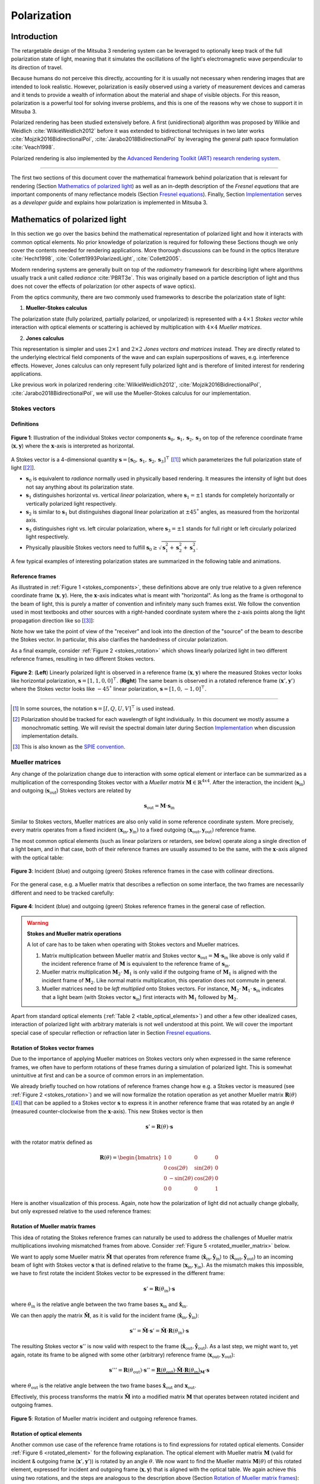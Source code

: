 .. _developer_guide-polarization:

Polarization
============

.. image:: ../../../resources/data/docs/images/polarization/teaser.jpg
    :width: 100%
    :align: center

Introduction
------------

The retargetable design of the Mitsuba 3 rendering system can be leveraged to optionally keep track of the full polarization state of light, meaning that it simulates the oscillations of the light's electromagnetic wave perpendicular to its direction of travel.

Because humans do not perceive this directly, accounting for it is usually not necessary when rendering images that are intended to look realistic. However, polarization is easily observed using a variety of measurement devices and cameras and it tends to provide a wealth of information about the material and shape of visible objects. For this reason, polarization is a powerful tool for solving inverse problems, and this is one of the reasons why we chose to support it in Mitsuba 3.

Polarized rendering has been studied extensively before. A first (unidirectional) algorithm was proposed by Wilkie and Weidlich
:cite:`WilkieWeidlich2012` before it was extended to bidirectional techniques in two later works :cite:`Mojzik2016BidirectionalPol`, :cite:`Jarabo2018BidirectionalPol` by leveraging the general path space formulation :cite:`Veach1998`.

Polarized rendering is also implemented by the `Advanced Rendering Toolkit (ART) research rendering system <https://cgg.mff.cuni.cz/ART/>`_.

------------

The first two sections of this document cover the mathematical framework behind polarization that is relevant for rendering (Section `Mathematics of polarized light`_) as well as an in-depth description of the *Fresnel equations* that are important components of many reflectance models (Section `Fresnel equations`_).
Finally, Section `Implementation`_ serves as a *developer guide* and explains how polarization is implemented in Mitsuba 3.

Mathematics of polarized light
------------------------------

In this section we go over the basics behind the mathematical representation of polarized light and how it interacts with common optical elements.
No prior knowledge of polarization is required for following these Sections though we only cover the contents needed for rendering applications. More thorough discussions can be found in the optics literature :cite:`Hecht1998`, :cite:`Collett1993PolarizedLight`, :cite:`Collett2005`.

Modern rendering systems are generally built on top of the *radiometry* framework for describing light where algorithms usually track a unit called *radiance* :cite:`PBRT3e`. This was originally based on a particle description of light and thus does not cover the effects of polarization (or other aspects of wave optics).

From the optics community, there are two commonly used frameworks to describe the polarization state of light:

1. **Mueller-Stokes calculus**

The polarization state (fully polarized, partially polarized, or unpolarized) is represented with a :math:`4 \times 1` *Stokes vector* while interaction with optical elements or scattering is achieved by multiplication with :math:`4 \times 4` *Mueller matrices*.

2. **Jones calculus**

This representation is simpler and uses :math:`2 \times 1` and :math:`2 \times 2` *Jones vectors and matrices* instead. They are directly related to the underlying electrical field components of the wave and can explain superpositions of waves, e.g. interference effects. However, Jones calculus can only represent fully polarized light and is therefore of limited interest for rendering applications.

Like previous work in polarized rendering :cite:`WilkieWeidlich2012`, :cite:`Mojzik2016BidirectionalPol`, :cite:`Jarabo2018BidirectionalPol`, we will use the Mueller-Stokes calculus for our implementation.

Stokes vectors
^^^^^^^^^^^^^^

Definitions
"""""""""""

.. figure:: ../../../resources/data/docs/images/polarization/stokes_vector.svg
    :width: 90%
    :align: center
    :name: stokes_components

    **Figure 1**: Illustration of the individual Stokes vector components :math:`\mathbf{s}_0, \mathbf{s}_1, \mathbf{s}_2, \mathbf{s}_3` on top of the reference coordinate frame (:math:`\mathbf{x}, \mathbf{y}`) where the :math:`\mathbf{x}`-axis is interpreted as horizontal.

A Stokes vector is a 4-dimensional quantity :math:`\mathbf{s} = [\mathbf{s}_0, \mathbf{s}_1, \mathbf{s}_2, \mathbf{s}_3]^{\top}` [[1]_] which parameterizes
the full polarization state of light [[2]_].

* :math:`\mathbf{s}_0` is equivalent to *radiance* normally used in physically based rendering. It measures the intensity of light but does not say anything about its polarization state.

* :math:`\mathbf{s}_1` distinguishes horizontal vs. vertical *linear* polarization, where :math:`\mathbf{s}_1 = \pm 1` stands for completely horizontally or vertically polarized light respectively.

* :math:`\mathbf{s}_2` is similar to :math:`\mathbf{s}_1` but distinguishes diagonal linear polarization at :math:`\pm 45˚` angles, as measured from the horizontal axis.

* :math:`\mathbf{s}_3` distinguishes right vs. left circular polarization, where :math:`\mathbf{s}_3 = \pm 1` stands for full right or left circularly polarized light respectively.

* Physically plausible Stokes vectors need to fulfill :math:`\mathbf{s}_0 \geq \sqrt{\mathbf{s}_1^2 + \mathbf{s}_2^2 + \mathbf{s}_3^2}`.

A few typical examples of interesting polarization states are summarized in the following table
and animations.

.. _table_stokes_vectors:
.. figtable::
    :caption: **Table 1** Common Stokes vector values.

    .. list-table::
        :widths: 25 25
        :header-rows: 1

        * - Description
          - Corresponding Stokes vector
        * - Unpolarized light
          - :math:`[1, 0, 0, 0]^{\top}`
        * - Horizontal linearly polarized light
          - :math:`[1, 1, 0, 0]^{\top}`
        * - Vertical linearly polarized light
          - :math:`[1, -1, 0, 0]^{\top}`
        * - Diagonal (+45˚) linearly polarized light
          - :math:`[1, 0, 1, 0]^{\top}`
        * - Diagonal (-45˚) linearly polarized light
          - :math:`[1, 0, -1, 0]^{\top}`
        * - Right circularly polarized light
          - :math:`[1, 0, 0, 1]^{\top}`
        * - Left circularly polarized light
          - :math:`[1, 0, 0, -1]^{\top}`

.. raw:: html

    <video style="max-width:48%;" loop autoplay muted
        src="https://d38rqfq1h7iukm.cloudfront.net/media/uploads/tzeltner/2021/06/17/horizontal.mp4"></video>
    <video style="max-width:48%;" loop autoplay muted
        src="https://d38rqfq1h7iukm.cloudfront.net/media/uploads/tzeltner/2021/06/17/vertical.mp4"></video>

    <video style="max-width:48%;" loop autoplay muted
        src="https://d38rqfq1h7iukm.cloudfront.net/media/uploads/tzeltner/2021/06/17/diag_pos.mp4"></video>
    <video style="max-width:48%;" loop autoplay muted
        src="https://d38rqfq1h7iukm.cloudfront.net/media/uploads/tzeltner/2021/06/17/diag_neg.mp4"></video>

    <video style="max-width:48%;" loop autoplay muted
        src="https://d38rqfq1h7iukm.cloudfront.net/media/uploads/tzeltner/2021/06/17/circ_right.mp4"></video>
    <video style="max-width:48%;" loop autoplay muted
        src="https://d38rqfq1h7iukm.cloudfront.net/media/uploads/tzeltner/2021/06/17/circ_left.mp4"></video>


Reference frames
""""""""""""""""

As illustrated in :ref:`Figure 1 <stokes_components>`, these definitions above are only true relative to a given reference coordinate frame (:math:`\mathbf{x}, \mathbf{y}`). Here, the :math:`\mathbf{x}`-axis indicates what is meant with "horizontal". As long as the frame is orthogonal to the beam of light, this is purely a matter of convention and infinitely many such frames exist. We follow the convention used in most textbooks and other sources with a right-handed coordinate system where the z-axis points along the light propagation direction like so [[3]_]:

.. raw:: html

    <center>
        <video style="max-width:80%;" loop autoplay muted
            src="https://d38rqfq1h7iukm.cloudfront.net/media/uploads/tzeltner/2021/06/17/wave_ref_frame.mp4"></video>
    </center>

Note how we take the point of view of the "receiver" and look into the direction of the "source" of the beam to describe the Stokes vector.
In particular, this also clarifies the handedness of circular polarization.

As a final example, consider :ref:`Figure 2 <stokes_rotation>` which shows linearly polarized light in two different reference frames, resulting in two different Stokes vectors.

.. figure:: ../../../resources/data/docs/images/polarization/stokes_rotation.svg
    :width: 90%
    :align: center
    :name: stokes_rotation

    **Figure 2**: (**Left**) Linearly polarized light is observed in a reference frame :math:`(\mathbf{x}, \mathbf{y})` where the measured Stokes vector looks like horizontal polarization, :math:`\mathbf{s} = [1, 1, 0, 0]^{\top}`. (**Right**) The same beam is observed in a rotated reference frame :math:`(\mathbf{x}', \mathbf{y}')` where the Stokes vector looks like :math:`-45˚` linear polarization, :math:`\mathbf{s} = [1, 0, -1, 0]^{\top}`.

------------

.. [1] In some sources, the notation :math:`\mathbf{s} = [I, Q, U, V]^{\top}` is used instead.

.. [2] Polarization should be tracked for each wavelength of light individually. In this document we mostly assume a monochromatic setting. We will revisit the spectral domain later during Section `Implementation`_ when discussion implementation details.

.. [3] This is also known as the `SPIE convention <https://en.wikipedia.org/wiki/Circular_polarization#From_the_point_of_view_of_the_receiver>`_.

Mueller matrices
^^^^^^^^^^^^^^^^
Any change of the polarization change due to interaction with some optical element or interface can be summarized as a multiplication of the corresponding Stokes vector with a *Mueller matrix* :math:`\mathbf{M} \in \mathbb{R}^{4x4}`. After the interaction, the incident (:math:`\mathbf{s}_{\text{in}}`) and outgoing (:math:`\mathbf{s}_{\text{out}}`) Stokes vectors are related by

.. math::
  :name: eq1

    \mathbf{s}_{\text{out}} = \mathbf{M} \cdot \mathbf{s}_{\text{in}}


Similar to Stokes vectors, Mueller matrices are also only valid in some reference coordinate system. More precisely, every matrix operates from a fixed incident :math:`(\mathbf{x}_{\text{in}}, \mathbf{y}_{\text{in}})` to a fixed outgoing :math:`(\mathbf{x}_{\text{out}}, \mathbf{y}_{\text{out}})` reference frame.

The most common optical elements (such as linear polarizers or retarders, see below) operate along a single direction of a light beam, and in that case, both of their reference frames are usually assumed to be the same, with the :math:`\mathbf{x}`-axis aligned with the optical table:

.. figure:: ../../../resources/data/docs/images/polarization/mueller_matrix_frames_aligned_crop.png
    :width: 90%
    :align: center
    :name: frames_collinear

    **Figure 3**: Incident (blue) and outgoing (green) Stokes reference frames in the case with collinear directions.

For the general case, e.g. a Mueller matrix that describes a reflection on some interface, the two frames are necessarily different and need to be tracked carefully:

.. figure:: ../../../resources/data/docs/images/polarization/mueller_matrix_frames_reflection_crop.png
    :width: 90%
    :align: center
    :name: frames_reflection

    **Figure 4**: Incident (blue) and outgoing (green) Stokes reference frames in the general case of reflection.

.. warning:: **Stokes and Mueller matrix operations**

    A lot of care has to be taken when operating with Stokes vectors and Mueller matrices.

    1. Matrix multiplication between Mueller matrix and Stokes vector :math:`\mathbf{s}_{\text{out}} = \mathbf{M} \cdot \mathbf{s}_{\text{in}}` like above is only valid if the incident reference frame of :math:`\mathbf{M}` is equivalent to the reference frame of :math:`\mathbf{s}_{\text{in}}`.

    2. Mueller matrix multiplication :math:`\mathbf{M}_2 \cdot \mathbf{M}_1` is only valid if the outgoing frame of :math:`\mathbf{M}_1` is aligned with the incident frame of :math:`\mathbf{M}_2`. Like normal matrix multiplication, this operation does not commute in general.

    3. Mueller matrices need to be *left multiplied* onto Stokes vectors. For instance, :math:`\mathbf{M}_2 \cdot \mathbf{M}_1 \cdot \mathbf{s}_{\text{in}}` indicates that a light beam (with Stokes vector :math:`\mathbf{s}_{\text{in}}`) first interacts with :math:`\mathbf{M}_1` followed by :math:`\mathbf{M}_2`.


Apart from standard optical elements (:ref:`Table 2 <table_optical_elements>`) and other a few other idealized cases, interaction of polarized light with arbitrary materials is not well understood at this point. We will cover the important special case of specular reflection or refraction later in Section `Fresnel equations`_.

.. _table_optical_elements:
.. figtable::
    :caption: **Table 2** A list of Mueller matrices for typical optical elements.

    .. list-table::
        :widths: 25 25
        :header-rows: 1

        * - Description
          - Mueller matrix
        * - Ideal depolarizer
          - :math:`\begin{bmatrix} 1 & 0 & 0 & 0 \\ 0 & 0 & 0 & 0 \\ 0 & 0 & 0 & 0 \\ 0 & 0 & 0 & 0 \end{bmatrix}`
        * - Attenuation filter, :math:`\alpha`: transmission
          - :math:`\alpha \begin{bmatrix} 1 & 0 & 0 & 0 \\ 0 & 1 & 0 & 0 \\ 0 & 0 & 1 & 0 \\ 0 & 0 & 0 & 1 \end{bmatrix}`
        * - Ideal linear polarizer (horizontal transmission)
          - :math:`\frac{1}{2} \begin{bmatrix} 1 & 1 & 0 & 0 \\ 1 & 1 & 0 & 0 \\ 0 & 0 & 0 & 0 \\ 0 & 0 & 0 & 0 \end{bmatrix}`
        * - Ideal linear retarder (fast axis horizontal), :math:`\phi`: phase difference
          - :math:`\begin{bmatrix} 1 & 0 & 0 & 0 \\ 0 & 1 & 0 & 0 \\ 0 & 0 & \cos\phi & \sin\phi \\ 0 & 0 & -\sin\phi & \cos\phi \end{bmatrix}`
        * - Ideal quarter-wave plate (fast axis horizontal)
          - :math:`\begin{bmatrix} 1 & 0 & 0 & 0 \\ 0 & 1 & 0 & 0 \\ 0 & 0 & 0 & 1 \\ 0 & 0 & -1 & 0 \end{bmatrix}`
        * - Ideal half-wave plate
          - :math:`\begin{bmatrix} 1 & 0 & 0 & 0 \\ 0 & 1 & 0 & 0 \\ 0 & 0 & -1 & 0 \\ 0 & 0 & 0 & -1 \end{bmatrix}`
        * - Ideal right circular polarizer
          - :math:`\frac{1}{2} \begin{bmatrix} 1 & 0 & 0 & 1 \\ 0 & 0 & 0 & 0 \\ 0 & 0 & 0 & 0 \\ 1 & 0 & 0 & 1 \end{bmatrix}`
        * - Ideal left circular polarizer
          - :math:`\frac{1}{2} \begin{bmatrix} 1 & 0 & 0 & -1 \\ 0 & 0 & 0 & 0 \\ 0 & 0 & 0 & 0 \\ -1 & 0 & 0 & 1 \end{bmatrix}`
        * - General polarizer. :math:`\alpha_x, \alpha_y`: transmission along the two orthogonal axes
          - :math:`\frac{1}{2} \begin{bmatrix} \alpha_x^2 + \alpha_y^2 & \alpha_x^2 - \alpha_y^2 & 0 & 0 \\ \alpha_x^2 - \alpha_y^2 & \alpha_x^2 + \alpha_y^2 & 0 & 0 \\ 0 & 0 & 2 \alpha_x \alpha_y & 0 \\ 0 & 0 & 0 & 2 \alpha_x \alpha_y \end{bmatrix}`

Rotation of Stokes vector frames
""""""""""""""""""""""""""""""""

Due to the importance of applying Mueller matrices on Stokes vectors only when expressed in the same reference frames, we often have to perform rotations of these frames during a simulation of polarized light. This is somewhat unintuitive at first and can be a source of common errors in an implementation.

We already briefly touched on how rotations of reference frames change how e.g. a Stokes vector is measured (see :ref:`Figure 2 <stokes_rotation>`) and we will now formalize the rotation operation as yet another Mueller matrix :math:`\mathbf{R}(\theta)` [[4]_] that can be applied to a Stokes vector :math:`\mathbf{s}` to express it in another reference frame that was rotated by an angle :math:`\theta` (measured counter-clockwise from the :math:`\mathbf{x}`-axis).
This new Stokes vector is then

.. math::
    :name: eq2

    \begin{equation}
        \mathbf{s}' = \mathbf{R}(\theta) \cdot \mathbf{s}
    \end{equation}

with the rotator matrix defined as

.. math::
    :name: eq_rotator_matrix

    \begin{equation}
        \mathbf{R}(\theta) =
        \begin{bmatrix}
            1 & 0 & 0 & 0 \\
            0 & \cos(2\theta) & \sin(2\theta) & 0 \\
            0 & -\sin(2\theta) & \cos(2\theta) & 0 \\
            0 & 0 & 0 & 1
        \end{bmatrix}
    \end{equation}

Here is another visualization of this process. Again, note how the polarization of light did not actually change globally, but only expressed relative to the used reference frames:

.. raw:: html

    <center>
        <video style="max-width:80%;" loop autoplay muted
            src="https://d38rqfq1h7iukm.cloudfront.net/media/uploads/tzeltner/2021/06/17/rotator.mp4"></video>
    </center>

Rotation of Mueller matrix frames
"""""""""""""""""""""""""""""""""

This idea of rotating the Stokes reference frames can naturally be used to address the challenges of Mueller matrix multiplications involving mismatched frames from above. Consider :ref:`Figure 5 <rotated_mueller_matrix>` below.

We want to apply some Mueller matrix :math:`\hat{\mathbf{M}}` that operates from reference frame (:math:`\hat{\mathbf{x}}_{\text{in}}, \hat{\mathbf{y}}_{\text{in}}`) to (:math:`\hat{\mathbf{x}}_{\text{out}}, \hat{\mathbf{y}}_{\text{out}}`) to an incoming beam of light with Stokes vector :math:`\mathbf{s}` that is defined relative to the frame (:math:`\mathbf{x}_{\text{in}}, \mathbf{y}_{\text{in}}`). As the mismatch makes this impossible, we have to first rotate the incident Stokes vector to be expressed in the different frame:

.. math::
    :name: eq4

    \begin{equation}
        \mathbf{s}' = \mathbf{R}(\theta_{\text{in}}) \cdot \mathbf{s}
    \end{equation}

where :math:`\theta_{\text{in}}` is the relative angle between the two frame bases :math:`\mathbf{x}_{\text{in}}` and :math:`\hat{\mathbf{x}}_{\text{in}}`.

We can then apply the matrix :math:`\hat{\mathbf{M}}`, as it is valid for the incident frame (:math:`\hat{\mathbf{x}}_{\text{in}}, \hat{\mathbf{y}}_{\text{in}}`):

.. math::
    :name: eq5

    \begin{equation}
        \mathbf{s}'' = \hat{\mathbf{M}} \cdot \mathbf{s}' = \hat{\mathbf{M}} \cdot \mathbf{R}(\theta_{\text{in}}) \cdot \mathbf{s}
    \end{equation}

The resulting Stokes vector :math:`\mathbf{s}''` is now valid with respect to the frame (:math:`\hat{\mathbf{x}}_{\text{out}}, \hat{\mathbf{y}}_{\text{out}}`). As a last step, we might want to, yet again, rotate its frame to be aligned with some other (arbitrary) reference frame (:math:`\mathbf{x}_{\text{out}}, \mathbf{y}_{\text{out}}`):

.. math::
    :name: eq_rotated_mueller_matrix

    \begin{equation}
        \mathbf{s}''' = \mathbf{R}(\theta_{\text{out}}) \cdot \mathbf{s}'' = \underbrace{\mathbf{R}(\theta_{\text{out}}) \cdot \hat{\mathbf{M}} \cdot \mathbf{R}(\theta_{\text{in}})}_{\mathbf{M}} \cdot \mathbf{s}
    \end{equation}

where :math:`\theta_{\text{out}}` is the relative angle between the two frame bases :math:`\hat{\mathbf{x}}_{\text{out}}` and :math:`\mathbf{x}_{\text{out}}`.

Effectively, this process transforms the matrix :math:`\hat{\mathbf{M}}` into a modified matrix :math:`\mathbf{M}` that operates between rotated incident and outgoing frames.

.. figure:: ../../../resources/data/docs/images/polarization/rotated_mueller_matrix_crop.png
    :width: 90%
    :align: center
    :name: rotated_mueller_matrix

    **Figure 5**: Rotation of Mueller matrix incident and outgoing reference frames.

Rotation of optical elements
""""""""""""""""""""""""""""

Another common use case of the reference frame rotations is to find expressions for rotated optical elements. Consider :ref:`Figure 6 <rotated_element>` for the following explanation.
The optical element with Mueller matrix :math:`\mathbf{M}` (valid for incident & outgoing frame (:math:`\mathbf{x}', \mathbf{y}'`)) is rotated by an angle :math:`\theta`. We now want to find the Mueller matrix :math:`\mathbf{M}(\theta)` of this rotated element, expressed for incident and outgoing frame (:math:`\mathbf{x}, \mathbf{y}`) that is aligned with the optical table. We again achieve this using two rotations, and the steps are analogous to the description above (Section `Rotation of Mueller matrix frames`_):

First we rotate the incident Stokes vector to be expressed in the rotated frame:

.. math::
    :name: eq7

    \begin{equation}
        \mathbf{s}' = \mathbf{R}(\theta) \cdot \mathbf{s}
    \end{equation}

We then apply the matrix :math:`\mathbf{M}`, as it is valid for the frame (:math:`\mathbf{x}', \mathbf{y}'`):

.. math::
    :name: eq8

    \begin{equation}
        \mathbf{s}'' = \mathbf{M} \cdot \mathbf{s}' = \mathbf{M} \cdot \mathbf{R}(\theta) \cdot \mathbf{s}
    \end{equation}

Finally, we rotate the resulting Stokes vector back into the original frame (:math:`\mathbf{x}, \mathbf{y}`):

.. math::
    :name: eq_rotated_element

    \begin{equation}
        \mathbf{s}''' = \mathbf{R}(-\theta) \cdot \mathbf{s}'' = \underbrace{\mathbf{R}(-\theta) \cdot \mathbf{M} \cdot \mathbf{R}(\theta)}_{\mathbf{M}(\theta)} \cdot \mathbf{s}
    \end{equation}

.. figure:: ../../../resources/data/docs/images/polarization/rotated_element_crop.png
    :width: 90%
    :align: center
    :name: rotated_element

    **Figure 6**: An optical element rotated around the axis of propagation.


|br|
**Example 1: A rotated linear polarizer**

A very common special case of this is a linear polarizer rotated at some angle. Recall the Mueller matrix of a linear polarizer:

.. math::
    :name: eq_linear_polarizer

    \begin{equation}
        \mathbf{L} =
        \frac{1}{2} \begin{bmatrix} 1 & 1 & 0 & 0 \\ 1 & 1 & 0 & 0 \\ 0 & 0 & 0 & 0 \\ 0 & 0 & 0 & 0 \end{bmatrix}
    \end{equation}

When applying Eq. :eq:`eq_rotated_element` to Eq. :eq:`eq_linear_polarizer` we get the expression

.. math::
    :name: eq_linear_polarizer_rotated

    \begin{equation}
        \mathbf{L}(\theta) =
        \frac{1}{2} \begin{bmatrix}
            1 & \cos(2\theta) & \sin(2\theta) & 0 \\
            \cos(2\theta) & \cos^2(2\theta) & \sin(2\theta)\cos(2\theta) & 0 \\
            \sin(2\theta) & \sin(2\theta)\cos(2\theta) & \sin^2(2\theta) & 0 \\
            0 & 0 & 0 & 0
        \end{bmatrix}
    \end{equation}.


|br|
**Example 2: Malus' law**

Consider a beam of unpolarized light (purple) that interacts with two linear polarizers as illustrated here:

.. raw:: html

    <center>
        <video style="max-width:80%;" loop autoplay muted
            src="https://d38rqfq1h7iukm.cloudfront.net/media/uploads/tzeltner/2021/06/17/malus.mp4"></video>
    </center>

The first polarizer transforms the beam into fully horizontally polarized light (middle) before traveling through a second polarizer at an angle :math:`\theta`. It is clear that a horizontal orientation (:math:`\theta=0˚`) will allow all of the light to transmit as both polarizers are aligned with each other. Similarly, at an orthogonal configuration (:math:`\theta=90˚`), all light will be absorbed. For intermediate angles, only a fraction of the light is transmitted in form of linearly polarized light. Under such a setting, the total intensities (first component of the Stokes vector) before and after interacting with the two polarizers, :math:`\mathbf{s}_0, \mathbf{s}_0'`, follow *Malus' law* [[5]_]:

.. math::
    :name: eq_malus_law

    \begin{equation}
        \mathbf{s}_0' = \frac{\cos^2(\theta)}{2} \cdot \mathbf{s}_0
    \end{equation}

where :math:`\theta` is the rotation angle of the second polarizer, measured counter-clockwise from the horizontal configuration.

This can easily be derived by in the Mueller-Stokes calculus, simply by left multiplying the matrices in Eq. :eq:`eq_linear_polarizer` and Eq. :eq:`eq_linear_polarizer_rotated` onto some arbitrary Stokes vector :math:`\mathbf{s}`:

.. math::

    \begin{align*}
        \begin{bmatrix} \mathbf{s}_0' \\ \mathbf{s}_1' \\ \mathbf{s}_2' \\ \mathbf{s}_3' \end{bmatrix}
        &= \mathbf{L}(\theta) \cdot \mathbf{L} \cdot \begin{bmatrix} \mathbf{s}_0 \\ \mathbf{s}_1 \\ \mathbf{s}_2 \\ \mathbf{s}_3 \end{bmatrix} \\
        &= \frac{1}{4} \begin{bmatrix}
            1 & \cos(2\theta) & \sin(2\theta) & 0 \\
            \cos(2\theta) & \cos^{2}(2\theta) & \sin(2\theta)\cos(2\theta) & 0 \\
            \sin(2\theta) & \sin(2\theta)\cos(2\theta) & \sin^{2}(2\theta) & 0 \\
            0 & 0 & 0 & 0
        \end{bmatrix} \cdot \begin{bmatrix}
            1 & 1 & 0 & 0 \\
            1 & 1 & 0 & 0 \\
            0 & 0 & 0 & 0 \\
            0 & 0 & 0 & 0
        \end{bmatrix} \cdot \begin{bmatrix} \mathbf{s}_0 \\ \mathbf{s}_1 \\ \mathbf{s}_2 \\ \mathbf{s}_3 \end{bmatrix} \\
        &= \frac{1}{4} \begin{bmatrix}
            1 & \cos(2\theta) & \sin(2\theta) & 0 \\
            \cos(2\theta) & \cos^{2}(2\theta) & \sin(2\theta)\cos(2\theta) & 0 \\
            \sin(2\theta) & \sin(2\theta)\cos(2\theta) & \sin^{2}(2\theta) & 0 \\
            0 & 0 & 0 & 0
        \end{bmatrix} \cdot \begin{bmatrix} \mathbf{s}_0 + \mathbf{s}_1 \\ \mathbf{s}_0 + \mathbf{s}_1 \\ 0 \\ 0 \end{bmatrix} \\
        &= \frac{1}{4} \begin{bmatrix}
            (\mathbf{s}_0 + \mathbf{s}_1) (1 + \cos(2\theta)) \\
            (\mathbf{s}_0 + \mathbf{s}_1) (1 + \cos(2\theta))\cos(2\theta) \\
            (\mathbf{s}_0 + \mathbf{s}_1) (1 + \cos(2\theta))\sin(2\theta) \\
            0
        \end{bmatrix} \\
        &= \frac{1}{2} \begin{bmatrix}
            (\mathbf{s}_0 + \mathbf{s}_1) (\cos^{2}\theta) \\
            (\mathbf{s}_0 + \mathbf{s}_1) (\cos^{2}\theta)\cos(2\theta) \\
            (\mathbf{s}_0 + \mathbf{s}_1) (\cos^{2}\theta)\sin(2\theta) \\
            0
        \end{bmatrix}
    \end{align*}

Here, the last step used the trigonometric identity :math:`\cos(2\theta) = 2\cos^{2}\theta - 1`. Plugging in the Stokes vector of unpolarized light (:math:`\mathbf{s}_0 = 1, \mathbf{s}_1=\mathbf{s}_2=\mathbf{s}_3=0`) directly gives Eq. :eq:`eq_malus_law` as result.


|br|
**Example 3: Creation of circular polarization**

We can also use Mueller-Stokes calculus to understand a common physical setup to create circularly polarized light that uses a clever combination of a linear polarizer and a quarter-wave plate:

.. raw:: html

    <center>
        <video style="max-width:80%;" loop autoplay muted
            src="https://d38rqfq1h7iukm.cloudfront.net/media/uploads/tzeltner/2021/06/17/qwp_circular.mp4"></video>
    </center>

Any type of light (e.g. unpolarized, visualized in purple) is linearly polarized at a 45˚ angle by the first filter (left) and then hits a quarter-wave plate (green) that has its "fast axis" in a horizontal configuration. The wave plate introduces a quarter wavelength phase shift that slows down the vertical component (red). As a result, the two wave components are no longer aligned and the light beam is (perfectly) left-circularly polarized.

Or written in Mueller-Stokes calculus, using the quarter-wave plate from :ref:`Table 2 <table_optical_elements>` and the rotated linear polarizer from Eq. :eq:`eq_linear_polarizer_rotated` using :math:`\theta=45˚`:

.. math::

    \begin{align*}
        \begin{bmatrix} \mathbf{s}_0' \\ \mathbf{s}_1' \\ \mathbf{s}_2' \\ \mathbf{s}_3' \end{bmatrix}
        &= \frac{1}{2} \begin{bmatrix}
            1 & 0 & 0 & 0 \\
            0 & 1 & 0 & 0 \\
            0 & 0 & 0 & 1 \\
            0 & 0 & -1 & 0
        \end{bmatrix} \cdot
        \begin{bmatrix}
            1 & \cos(2\theta) & \sin(2\theta) & 0 \\
            \cos(2\theta) & \cos^{2}(2\theta) & \sin(2\theta)\cos(2\theta) & 0 \\
            \sin(2\theta) & \sin(2\theta)\cos(2\theta) & \sin^{2}(2\theta) & 0 \\
            0 & 0 & 0 & 0
        \end{bmatrix} \cdot \begin{bmatrix} \mathbf{s}_0 \\ \mathbf{s}_1 \\ \mathbf{s}_2 \\ \mathbf{s}_3 \end{bmatrix} \\
        &= \frac{1}{2} \begin{bmatrix}
            1 & 0 & 0 & 0 \\
            0 & 1 & 0 & 0 \\
            0 & 0 & 0 & 1 \\
            0 & 0 & -1 & 0
        \end{bmatrix} \cdot \begin{bmatrix} \mathbf{s}_0 + \mathbf{s}_2 \\ 0 \\ \mathbf{s}_0 + \mathbf{s}_2 \\ 0 \end{bmatrix} \\
        &= \frac{1}{2} \begin{bmatrix} \mathbf{s}_0 + \mathbf{s}_2 \\ 0 \\ 0 \\ -(\mathbf{s}_0 + \mathbf{s}_2) \end{bmatrix}
    \end{align*}

To figure out the signs of the final Stokes vector, recall that :math:`\mathbf{s}_0 \geq \sqrt{\mathbf{s}_1^2 + \mathbf{s}_2^2 + \mathbf{s}_3^2}`. From this we have :math:`(\mathbf{s}_0 + \mathbf{s}_2) > 0` and thus the last entry has to be negative which matches the observed left-circular polarization above.

------------

.. [4] Note that this Mueller matrix of a rotator does not correspond to an actual optical element one could use in a practical setup. It is only used to reason about how the Stokes vector expression changes when viewed from a differently oriented reference frame.

.. [5] The factor :math:`\frac{1}{2}` comes from the fact that we start out with unpolarized light. Many sources omit this factor but instead relate intensity before and after the second (rotated) polarizer.

Fresnel equations
-----------------

Specular dielectrics and conductors are important building blocks of material models in most rendering systems today. They are usually based on the well known *Fresnel equations* (first derived by Augustin Jean Fresnel in the 19th century :cite:`Fresnel1823`) that describe the complete polarization state of specular reflection and refraction on such materials. Note that this is one of the few cases where exact expressions are available and therefore we definitely want to accurately capture this effect in polarization aware rendering.

At the core of this are of course the laws of reflection and refraction (a.k.a. Snell's law)

.. math::
    :name: eq_reflection_refraction_laws

    \begin{align}
        \textbf{Reflection}: \;\;& \theta_i = \theta_r \\
        \textbf{Refraction}: \;\;& \eta_i \cdot \sin\theta_i = \eta_t \cdot \sin\theta_t
    \end{align}

that relate an incident angle :math:`\theta_i` with its reflected (:math:`\theta_r`) and refracted (:math:`\theta_t`) analogues based on the indices of refraction (:math:`\eta_i \text{ and } \eta_t`) on the two sides of the interface:

.. image:: ../../../resources/data/docs/images/polarization/reflection_transmission.svg
    :width: 50%
    :align: center

A typical example would be light that refracts from air into a denser medium such as water. In this case, we have :math:`\eta_i \approx 1.0` and :math:`\eta_t \approx 1.33`.

Theory
^^^^^^

Modern formulations of the Fresnel equations are based on electromagnetic theory [[6]_] where we consider the two transverse fields :math:`E` (electric) and :math:`H` (magnetic). Usually, derivations relate the incident (:math:`E_i`) with the reflected (:math:`E_r`) and transmitted (:math:`E_t`) electric fields, though equivalently the magnetic fields could also be used. It is sufficient to consider two cases where the electric field arrives either in perpendicular (":math:`\bot`") or parallel (":math:`\parallel`") orientation relative to the plane of incidence [[7]_]:

.. raw:: html

    <video style="max-width:48%;" loop autoplay muted
        src="https://d38rqfq1h7iukm.cloudfront.net/media/uploads/tzeltner/2021/06/17/s_wave.mp4"></video>
    <video style="max-width:48%;" loop autoplay muted
        src="https://d38rqfq1h7iukm.cloudfront.net/media/uploads/tzeltner/2021/06/17/p_wave.mp4"></video>

To describe these fields, we have to make some choices regarding coordinate systems. In particular: in which directions should the electric fields be pointing before and after interacting with the interface? Given the electric field direction :math:`E` and the propagation direction of the beam :math:`\mathbf{z}`, the orientation of the magnetic field :math:`H` is always clearly defined by a right-handed coordinate system :math:`E \times H = \alpha \cdot \mathbf{z}` for some constant :math:`\alpha` (Poynting's theorem). The orientation of the electric field itself is however somewhat arbitrary. Incident and reflected field could for instance point in the same or opposite directions of each other.

.. warning:: **Electric field conventions**

    Unfortunately, different choices for the orientations of the electric field will result in slightly different versions of the final Fresnel equations. All versions are "correct" however as long as conventions are clear and consistent. We therefore clarify the concrete alignments that we use in the following diagram:

.. figure:: ../../../resources/data/docs/images/polarization/electric_magnetic_fields_verdet.svg
    :width: 95%
    :align: center
    :name: electric_magnetic_fields_verdet_first

    **Figure 7**: The convention we use for directions of the electric (:math:`E`) and magnetic (:math:`H`) fields in case of specular reflection and transmission. In this configuration, all electric fields are parallel to each other which also known as the *Verdet convention* in the literature.

**Perpendicular electric field**

In this case (:ref:`Figure 7 <electric_magnetic_fields_verdet_first>` (**a**)) all electric field vectors :math:`E_i^{\bot}, E_r^{\bot}`, and :math:`E_t^{\bot}` are collinear. It is therefore the most natural to orient them all in the same direction, e.g. pointing into the screen / plane. In fact, practically all sources agree on this convention :cite:`Muller1969`.

**Parallel electric field**

Here, the three vectors :math:`E_i^{\bot}, E_r^{\bot}`, and :math:`E_t^{\bot}` are coplanar but (for general :math:`\theta_i`) not collinear anymore and it is therefore not so clear what it means to "point into the same direction". Instead, this is now defined based on the magnetic field vectors :math:`H_i^{\bot}, H_r^{\bot}`, and :math:`H_t^{\bot}` which are collinear.

In :ref:`Figure 7 <electric_magnetic_fields_verdet_first>` (**b**), we decided to have them all point into the same direction again which is commonly referred to as the *Verdet convention* in the literature. Most sources agree on the directions of :math:`E_i^{\parallel}` vs. :math:`E_t^{\parallel}` in the transmission case. However a large number of them choose to orient :math:`E_r^{\parallel}` (and :math:`H_r^{\parallel}`) in the opposite direction :cite:`Muller1969`, also known as the *Fresnel convention*. Such a sign flip will propagate all the way into the signs of the Fresnel equations but it is important to keep in mind that both are "correct" based on the chosen coordinate systems. See Section `Different conventions in the literature`_ below for an extended discussion.

Equations
"""""""""

Based on the chosen convention above, we now summarize the Fresnel equations as implemented in Mitsuba 3. For the purpose of this document we omit their actual derivations and instead refer interested readers to *Optics* by E. Hecht :cite:`Hecht1998`.

The *reflection amplitude coefficients* for the ":math:`\bot`" and ":math:`\parallel`" components relate the incident and reflected electric fields via

.. math::
    :name: eq_reflection_amplitudes_s

    \begin{align}
        r_{\bot}
        =
        \frac{E_r^{\bot}}{E_i^{\bot}}
        =
        \frac{\eta_i \cos\theta_i - \eta_t \cos\theta_t}{\eta_i \cos\theta_i + \eta_t \cos\theta_t}
        = -\frac{\sin(\theta_i - \theta_t)}{\sin(\theta_i + \theta_t)}
    \end{align}

.. math::
    :name: eq_reflection_amplitudes_p

    \begin{align}
        r_{\parallel}
        =
        \frac{E_r^{\parallel}}{E_i^{\parallel}}
        =
        \frac{\eta_t \cos\theta_i - \eta_i \cos\theta_t}{\eta_t \cos\theta_i + \eta_i \cos\theta_t}
        = +\frac{\tan(\theta_i - \theta_t)}{\tan(\theta_i + \theta_t)}
    \end{align}

where :math:`\cos\theta_t` can be computed from Snell's law (Eq. :eq:`eq_reflection_refraction_laws`) as
:math:`\cos\theta_t = \sqrt{1 - {\left(\frac{\eta_i}{\eta_t}\right)}^{2} {\sin}^{2}\theta_i}`. A negative value under the square root in this expression usually indicates that refraction is impossible, and instead all light is reflected (the *total internal reflection* case) but here, the complex valued square root is used as part of Eq. :eq:`eq_reflection_amplitudes_s` and Eq. :eq:`eq_reflection_amplitudes_p`.

Note that the leading signs of both equations would change based on different conventions for the electric field orientations above.

The same expressions also hold in the conductor case where the indices of refraction are complex valued, i.e. :math:`\eta = n - k i` with real and imaginary parts :math:`n` and :math:`k`. The use of complex values here is a mathematical trick to encode both the harmonic oscillation of a wave together with its decay when travelling into the conductive medium. As illustration, consider a wave travelling along spatial coordinate :math:`x` and time :math:`t`:

.. math::

    \exp\left(i \omega (t - \frac{\eta}{c} x)\right) = \exp\left(i \omega (t - \frac{n}{c} x)\right) \cdot \exp\left(-\omega \frac{k}{c} x\right)

In this context, :math:`\omega` denotes the angular spatial frequency and :math:`c` is the speed of light. A value :math:`k > 0` introduces an exponential falloff term which is why :math:`k` is also known as the *extinction coefficient*. We refer to *"Optical Properties of Metals"* in Hecht :cite:`Hecht1998` (Section 4.8 of the 5th edition) for a derivation and further details.

There also exist alternate conventions of the above behaviour involving a complex conjugate, i.e. describing the wave as :math:`\exp\left(i\omega(\frac{\eta}{c}x - t)\right)` instead. As a consequence, the sign of the imaginary part needs to flip to :math:`n + k i` accordingly.
These are sometimes referred to as the ":math:`\exp(+i \omega t)` and :math:`\exp(-i \omega t)` conventions" in the literature :cite:`Muller1969`. In this document we use the former option, so :math:`\eta = n - k i`.

------------

Similarly, we can use the complex amplitudes after refraction to determine the *transmission amplitude coefficients*, where a few different expressions are commonly found:

.. math::
    :name: eq16

    \begin{align}
        t_{\bot}
        &=
        \frac{E_t^{\bot}}{E_i^{\bot}}
        =
        \frac{2 \cos\theta_i \sin\theta_t}{\sin(\theta_i + \theta_t)}
        =
        \frac{2 \eta_i \cos\theta_i}{\eta_i \cos\theta_i + \eta_t \cos\theta_t}
    \end{align}

.. math::
    :name: eq17

    \begin{align}
        t_{\parallel}
        &=
        \frac{E_t^{\parallel}}{E_i^{\parallel}}
        =
        \frac{2 \cos\theta_i \sin\theta_t}{\sin(\theta_i + \theta_t) \cos(\theta_i - \theta_t)}
        =
        \frac{2 \eta_i \cos\theta_i}{\eta_t \cos\theta_i + \eta_i \cos\theta_t}
    \end{align}

where, as mentioned above, most sources seem to agree on the signs. A particular simple expression of these is also available in case the reflection coefficients have already been computed:

.. math::
    :name: eq18

    \begin{align}
        t_{\bot}
        =
        1 + r_{\bot},
        \;\;\;\;\;
        t_{\parallel}
        =
        (1 + r_{\parallel}) \frac{\eta_i}{\eta_t}
    \end{align}

Obviously, these last expression now depend on the choice of the electric field directions again.

------------

The complex reflection amplitudes also encode the *phase shifts* of the respective wave components. The relative phase shift between ":math:`\parallel`" and ":math:`\bot`" components is given by

.. math::
    :name: eq_phase_shifts

    \begin{align}
        \Delta = \delta_\parallel - \delta_\bot = \arg(r_\parallel) - \arg(r_\bot)
    \end{align}

where both :math:`\delta_\parallel` and :math:`\delta_\bot` (when positive valued) are phase *advances* when time is measured to increase in the positive direction :cite:`Muller1969`.

The transmission amplitudes :math:`t_\bot` and :math:`t_\parallel` are always real valued and refraction therefore does not cause any phase shifts.

------------

Two more important quantities are the *reflectance* (R) and *transmittance* (T):

.. math::
    :name: eq20

    \begin{align}
        R = \frac{\text{reflected power}}{\text{incident power}} = \frac{A_r I_r}{A_i I_i}
    \end{align}

.. math::
    :name: eq21

    \begin{align}
        T = \frac{\text{transmitted power}}{\text{incident power}} = \frac{A_t I_t}{A_i I_i}
    \end{align}

where :math:`A` is the beam's area and :math:`I` is the intensity

.. math::
    :name: eq22

    \begin{align}
        I = \eta \frac{c_0 \, \epsilon_0}{2} {|E|}^{2}
    \end{align}

with refractive index :math:`\eta`, speed of light (in vacuum) :math:`c_0`, vacuum permittivity :math:`\epsilon_0`, and electric field :math:`E`.

The beam area ratios are found by simple trigonometry to be :math:`\frac{A_r}{A_i} = \frac{\cos\theta_i}{\cos\theta_i} = 1` and :math:`\frac{A_t}{A_i} = \frac{\cos\theta_t}{\cos\theta_i}`:

.. image:: ../../../resources/data/docs/images/polarization/reflectance_transmittance.svg
    :width: 100%
    :align: center

from which we have the final expressions

.. math::
    :name: eq_reflectance

    \begin{align}
        R
        = \frac{\eta_i {|E_r|}^{2}}{\eta_i {|E_i|}^{2}} = |r|^{2}
    \end{align}

.. math::
    :name: eq_transmittance

    \begin{align}
        T
        = \frac{\cos\theta_t \eta_t {|E_t|}^{2}}{\cos\theta_i \eta_i {|E_i|}^{2}} = \frac{\cos\theta_t}{\cos\theta_i } \frac{\eta_t}{\eta_i} |t|^{2}
    \end{align}

From energy conservation, we always have :math:`R_{\bot} + T_{\bot} = 1` and :math:`R_{\parallel} + T_{\parallel}` = 1, even though the same does not always hold for the amplitudes :math:`r` and :math:`t`.

Different conventions in the literature
"""""""""""""""""""""""""""""""""""""""

When considering all possible orientations of the electric field vectors (2 choices for :math:`E_i`, :math:`E_r`, and :math:`E_t` for both ":math:`\bot`" and ":math:`\parallel`") there seem to 16 different versions. Luckily, many of them are equivalent and from the few remaining ones, the literature is mostly divided into two groups which orient the reflected electric field vector :math:`E_r^{\parallel}` differently:

| 1. **Fresnel convention**
|
|   Here, :math:`E_i^{\parallel}` and :math:`E_r^{\parallel}` are oriented s.t. their magnetic fields :math:`H_i^{\bot}` and :math:`H_r^{\bot}` point in *opposite* directions (:ref:`Figure 8 <electric_magnetic_fields_fresnel>` below). Its name comes from the fact that it is close to Fresnel's original description of the equations where both perpendicular and parallel amplitudes (Eq. :eq:`eq_reflection_amplitudes_s` and Eq. :eq:`eq_reflection_amplitudes_p`) would use the same sign.
|
|   Its main appeal is that at perpendicular incidence, both :math:`E_i^{\parallel}` and :math:`E_r^{\parallel}` are indistinguishable which makes sense from a physical perspective. However, it accomplishes this by having :math:`E_r^{\bot}` & :math:`E_r^{\parallel}` form a left handed coordinate system which can be less convenient for subsequent calculations.

.. figure:: ../../../resources/data/docs/images/polarization/electric_magnetic_fields_fresnel.svg
    :width: 95%
    :align: center
    :name: electric_magnetic_fields_fresnel

    **Figure 8**: The *Fresnel convention* is a common alternative of orienting the electric fields. The difference to the *Verdet convention* is a change of handedness of the :math:`H_r^{\bot}` and :math:`E_r^{\parallel}` frame of the reflected direction highlighted in red.


| 2. **Verdet convention**
|
|   Here, :math:`E_i^{\parallel}` and :math:`E_r^{\parallel}` are oriented s.t. their magnetic fields :math:`H_i^{\bot}` and :math:`H_r^{\bot}` point in *the same* direction (:ref:`Figure 7 <electric_magnetic_fields_verdet_first>` and repeated below as :ref:`Figure 9 <electric_magnetic_fields_verdet>` for easier comparison). It is named after Verdet, who was an editor of Fresnel and originally switched the convention because in his opinion, the two fields should instead be equivalent at grazing angles :cite:`Palik1997`, :cite:`Clarke2009`. Compared to Fresnel's original formulation of the equations, the sign of the parallel amplitude consequently had to be flipped, see Eq. :eq:`eq_reflection_amplitudes_p`.

.. figure:: ../../../resources/data/docs/images/polarization/electric_magnetic_fields_verdet.svg
    :width: 95%
    :align: center
    :name: electric_magnetic_fields_verdet

    **Figure 9**: The convention we use for directions of the electric (:math:`E`) and magnetic (:math:`H`) fields in case of specular reflection and transmission. In this configuration, all electric fields are parallel to each other which also known as the *Verdet convention* in the literature.

Because the conventions involve changing the coordinate system orientations, the sign change between the resulting variants of the Fresnel equations can also just be interpreted as phase shift of :math:`180˚`. However we should emphasize again that, despite their different formulations, all conventions are ultimately correct in their frame of reference --- as long as they are clearly defined and used consistently.

------------

Apart from these different coordinate systems, and the few other conventions we mentioned before (e.g. time dependence of the waves vs. the complex index of refraction in Section `Equations`_) there are also numerous other aspects of polarization that are not universally agreed upon. We found the the 1969 paper by Muller :cite:`Muller1969` very useful to understand the space of possibilities and we adopt all conventions recommended in that article. (More precisely the final variants suggested by H. E. Bennett in the discussion section at the end.)
Other useful resource to us were :cite:`Hecht1998`, :cite:`Palik1997`, :cite:`Bass2009`, :cite:`Hauge1980`, :cite:`FriedmannSandhu1965`, :cite:`OhVandervelde2020`, :cite:`Salik2012`, :cite:`Azzam2004`.

Ultimately, each convention has its own justifications and use cases in different branches of science and a lack of consistency is thus understandable. Nonetheless it is an unfortunate circumstance, especially for anyone new to the theory of polarization.


------------

.. [6] It is remarkable that the original derivation by Fresnel predates Maxwell's work on electromagnetic theory and only relied on the *elastic-solid theory*.

.. [7] The literature often also uses letters "S" and "P" for perpendicular and parallel oscillations based on the German words "*senkrecht*" and "*parallel*".


Analysis and Mueller matrix formulation
^^^^^^^^^^^^^^^^^^^^^^^^^^^^^^^^^^^^^^^

We now turn to discussing the Fresnel equations in the various cases of reflection and transmission for dielectrics and conductors. At the same time, we will state the corresponding Mueller matrices that encode the laws as part of the Mueller-Stokes calculus used in the renderer. This conversion (when following all conventions from above) is straightforward and was first discussed by Collett :cite:`Collett1971`. At the end, in Section `Different conventions in the context of Mueller matrices`_ we will briefly return to some of the alternative conventions and how they sometimes affect Mueller matrix definitions in the literature.

Dielectric reflection (at a denser medium)
""""""""""""""""""""""""""""""""""""""""""

The first case is simple dielectric reflection at an interface that is denser than the incident medium. Consider for instance :ref:`Figure 10 <reflection_from_outside>` with :math:`\eta_i = 1.0` and :math:`\eta_t = 1.5`. The curves with ":math:`\bot`" and ":math:`\parallel`" components of the reflectance is also well known in graphics where usually rendering systems implement the non-polarized version :math:`R_{avg} = R_\bot + R_\parallel` that just averages the two curves.

.. figure:: ../../../resources/data/docs/images/polarization/reflection_from_outside.svg
    :width: 100%
    :align: center
    :name: reflection_from_outside

    **Figure 10**: Reflectance, phase shifts, and degree of polarization (DOP) for varying incident angle of a specular reflection at the outside of a dielectric interface with relative IOR of :math:`3/2` (:math:`\eta_i = 1.0, \eta_t = 1.5`).

The angle :math:`\theta = \arctan(\eta_t / \eta_i)`, also known as *Brewster's angle* is of special importance here, as it has several interesting properties:

1. The ":math:`\parallel`" reflectance is zero.
2. A phase shift of :math:`180˚` takes place which is comparable to a half-wave plate. Note that such a discontinuous "jump" might at first seem implausible but the underlying physics is still continuous because of :math:`R_\parallel` smoothly approaching zero at the same time.
3. The light is fully polarized and oscillates along the ":math:`\bot`" component (horizontally with respect to the reference frame (:math:`\mathbf{x}, \mathbf{y}`)).

The Mueller matrix for this case follows the shape of a standard polarizer (see :ref:`Table 2 <table_optical_elements>`) where we know how much energy is preserved at the two orthogonal components ":math:`\bot`" (horizontal) and ":math:`\parallel`" (vertical):

.. math::
    :name: eq_mm_reflection_from_outside

    \begin{equation}
        \frac{1}{2} \cdot \begin{bmatrix}
            R_{\bot} + R_{\parallel} & R_{\bot} - R_{\parallel} & 0 & 0 \\
            R_{\bot} - R_{\parallel} & R_{\bot} + R_{\parallel} & 0 & 0 \\
            0 & 0 & 2 \sqrt{R_{\bot} R_{\parallel}} & 0 \\
            0 & 0 & 0 & 2 \sqrt{R_{\bot} R_{\parallel}}
        \end{bmatrix}
    \end{equation}

Dielectric transmission (into a denser medium)
""""""""""""""""""""""""""""""""""""""""""""""

An analogous case is refraction into a medium of higher density as shown in :ref:`Figure 11 <transmission_from_outside>` for :math:`\eta_i = 1.0` and :math:`\eta_t = 1.5`.

.. figure:: ../../../resources/data/docs/images/polarization/transmission_from_outside.svg
    :width: 100%
    :align: center
    :name: transmission_from_outside

    **Figure 11**: Transmittance and phase shifts for varying incident angles of a specular refraction from vacuum (:math:`\eta_i = 1.0`) into a dielectric (:math:`\eta_t = 1.5`).

As discusses previously, there is no phase shift for transmission (the transmission amplitude coefficients are always real). The matrix is also analogous to above:

.. math::
    :name: eq_mm_transmission

    \begin{equation}
        \frac{1}{2} \cdot \begin{bmatrix}
            T_{\bot} + T_{\parallel} & T_{\bot} - T_{\parallel} & 0 & 0 \\
            T_{\bot} - T_{\parallel} & T_{\bot} + T_{\parallel} & 0 & 0 \\
            0 & 0 & 2 \sqrt{T_{\bot} T_{\parallel}} & 0 \\
            0 & 0 & 0 & 2 \sqrt{T_{\bot} T_{\parallel}}
        \end{bmatrix}
    \end{equation}

Dielectric reflection and transmission (from a denser to a less dense medium)
"""""""""""""""""""""""""""""""""""""""""""""""""""""""""""""""""""""""""""""

Internal reflection *inside* a dense dielectric (:math:`\eta_t / \eta_i < 1`) is an interesting case due to the well known *critical angle* (:math:`\theta = \arcsin(\eta_t / \eta_i)`) after which all light is reflected and thus transmittance goes to zero. This is also known as *total internal reflection (TIR)* See e.g. :ref:`Figure 12 <reflection_from_inside>` for the reflection case and :ref:`Figure 13 <transmission_from_inside>` for transmission in case of :math:`\eta_i = 1.5` and :math:`\eta_t = 1.0`.

.. figure:: ../../../resources/data/docs/images/polarization/reflection_from_inside.svg
    :width: 100%
    :align: center
    :name: reflection_from_inside

    **Figure 12**: Reflectance and phase shifts for varying incident angles of a specular reflection from the inside of a dielectric interface with relative IOR :math:`2/3` (:math:`\eta_i = 1.5, \eta_t = 1.0`). Compare also with Fig. 1 in :cite:`Azzam2004`.

.. figure:: ../../../resources/data/docs/images/polarization/transmission_from_inside.svg
    :width: 100%
    :align: center
    :name: transmission_from_inside

    **Figure 13**: Transmittance and phase shifts for varying incident angles of a specular refraction from a dielectric (:math:`\eta_i = 1.0`) into vacuum (:math:`\eta_t = 1.5`).

The phase shifts in this case were studied in detail by Azzam :cite:`Azzam2004`. Similar to the previous case in Section `Dielectric reflection (at a denser medium)`_, there is a phase change of :math:`180˚` after :math:`\theta = \arctan(\eta_t / \eta_i)` but now there is an additional variation in the phase shift for incident directions below the critical angle. It's maximal value is located at angle

.. math::
    :name: eq_tir_phase_minimum

    \begin{equation}
        \arg \max_\theta \Delta(\theta) = \arccos\sqrt{\frac{1 - (\eta_t / \eta_i)^2}{1 + (\eta_t / \eta_i)^2}}
    \end{equation}

Because all light is reflected (:math:`R_\bot = R_\parallel = 1`) and :math:`\Delta \neq 0`, the Mueller matrix for the total internal reflection case is just a retarder:

.. math::
    :name: eq_mm_tir

    \begin{equation}
        \begin{bmatrix}
            1 & 0 & 0 & 0 \\
            0 & 1 & 0 & 0 \\
            0 & 0 & \cos\Delta & -\sin\Delta \\
            0 & 0 & \sin\Delta & \cos\Delta
        \end{bmatrix}
    \end{equation}

The sign is flipped compared to the retarder matrix in :ref:`Table 2 <table_optical_elements>` which is a consequence of using the relative phase shift definition from :cite:`Muller1969` (Eq. :eq:`eq_phase_shifts`). See Section `Different conventions in the context of Mueller matrices`_ for formulations under alternative conventions.

**Example: Fresnel rhomb**

Fresnel :cite:`Fresnel1823` realized that the phase shifts due to total internal reflection can be used to turn linear into circular polarization by constructing a prism where light is is reflected twice on the interior of a dielectric material. The angle have to be chosen carefully based on the refractive index s.t. the correct phase shift of :math:`90˚` (i.e. equivalent to a quarter-wave plate) is achieved:

.. image:: ../../../resources/data/docs/images/polarization/fresnel_rhomb.svg
    :width: 50%
    :align: center

Note that, as seen in :ref:`Figure 12 <reflection_from_inside>`, a single reflection is not sufficient for typical glass-like materials as the retardation is actually :math:`< 90˚`. Instead, the two reflections will each cause a shift of :math:`45˚`. More precisely, the ":math:`\parallel`" component will be advanced by :math:`90˚` relative to ":math:`\bot`".

A specific example would be :math:`\eta_i \approx 1.49661` where the correct shift (:math:`\Delta = 45˚`) is achieved with :math:`\theta_i = \arg \min_\theta \Delta(\theta) \approx 51.782˚` (Eq. :eq:`eq_tir_phase_minimum`).

Multiplying the Mueller matrices of the two reflections gives

.. math::

    \begin{align}
        \mathbf{M}_{rhomb} &=
        \begin{bmatrix}
            1 & 0 & 0 & 0 \\
            0 & 1 & 0 & 0 \\
            0 & 0 & \cos\Delta & -\sin\Delta \\
            0 & 0 & \sin\Delta &  \cos\Delta
        \end{bmatrix}
        \cdot
        \begin{bmatrix}
            1 & 0 & 0 & 0 \\
            0 & 1 & 0 & 0 \\
            0 & 0 & \cos\Delta & -\sin\Delta \\
            0 & 0 & \sin\Delta &  \cos\Delta
        \end{bmatrix}
        \\
        &=
        \begin{bmatrix}
            1 & 0 & 0 & 0 \\
            0 & 1 & 0 & 0 \\
            0 & 0 & \cos^{2}\Delta - \sin^{2}\Delta & -2\cos\Delta\sin\Delta \\
            0 & 0 & 2\cos\Delta\sin\Delta & \cos^{2}\Delta - \sin^{2}\Delta
        \end{bmatrix}
        =
        \begin{bmatrix}
            1 & 0 & 0 & 0 \\
            0 & 1 & 0 & 0 \\
            0 & 0 & \cos(2\Delta) & -\sin(2\Delta) \\
            0 & 0 & \sin(2\Delta) &  \cos(2\Delta)
        \end{bmatrix}
        \\
        &=
        \begin{bmatrix}
            1 & 0 & 0 & 0 \\
            0 & 1 & 0 & 0 \\
            0 & 0 & 0 & -1 \\
            0 & 0 & 1 & 0
        \end{bmatrix}
    \end{align}

which is equivalent to a Mueller matrix of a quarter-wave plate with its fast axis vertical, i.e. aligned with ":math:`\parallel`", see :ref:`Table 2 <table_optical_elements>`.

Finally, when sending linearly (diagonal at :math:`+45˚`) polarized light through the prism, the outgoing light will be right-circularly polarized:

.. math::

    \begin{align}
        \mathbf{M}_{rhomb} \cdot
        \begin{bmatrix}
            1 \\
            0 \\
            1 \\
            0
        \end{bmatrix}
        =
        \begin{bmatrix}
            1 \\
            0 \\
            0 \\
            1
        \end{bmatrix}
    \end{align}

Conductor reflection
""""""""""""""""""""

As mentioned at the beginning of Section `Theory`_, all equations also generalize the the case of reflection on conductors that have complex valued indices of refraction :math:`\eta = n - k i` where :math:`n` is the real part and :math:`k` is the extinction coefficient. :ref:`Figure 14 <reflection_conductor>` shows a typical case with :math:`\eta = 0.183 - 3.43i` (gold at 633nm).

.. figure:: ../../../resources/data/docs/images/polarization/reflection_conductor.svg
    :width: 100%
    :align: center
    :name: reflection_conductor

    **Figure 14**: Reflectance and phase shifts for varying incident angles of a specular reflection on a conductor with complex IOR of :math:`\eta = 0.183 - 3.43i`. Compare also with Fig. B in :cite:`Muller1969`.

Plugging in complex IORs with the wrong sign convention into the equations here will result in a sign flip between the two :math:`\sin(...)` expressions in the matrix below. To avoid any issues in our implementation, Mitsuba 3 will automatically flip the sign appropriately so both conventions of input parameters can be used.

Compared to the dielectric cases earlier, every incident angle results in some phase shift now, and thus the Mueller matrix is a combination of a polarizer and retarder:

.. math::
    :name: eq_mm_conductor

    \begin{equation}
        \frac{1}{2} \begin{bmatrix}
            R_{\bot} + R_{\parallel} & R_{\bot} - R_{\parallel} & 0 & 0 \\
            R_{\bot} - R_{\parallel} & R_{\bot} + R_{\parallel} & 0 & 0 \\
            0 & 0 & 2 \sqrt{R_{\bot} R_{\parallel}} \cos\Delta & -2 \sqrt{R_{\bot} R_{\parallel}} \sin\Delta \\
            0 & 0 & 2 \sqrt{R_{\bot} R_{\parallel}} \sin\Delta &  2 \sqrt{R_{\bot} R_{\parallel}} \cos\Delta
        \end{bmatrix}
    \end{equation}

The dashed line in :ref:`Figure 14 <reflection_conductor>` also illustrates the *principle angle of incidence* which is :math:`\theta_i` where the relative phase shift is exactly a quarter wavelength (:math:`90˚`). It can be used to measure the complex IOR of a metallic material :cite:`Collett2005`.

Fully general case (dielectric + conductor) covering all cases
""""""""""""""""""""""""""""""""""""""""""""""""""""""""""""""

Finally, we can summarize all cases using just two different Mueller matrices for reflection and transmission respectively which makes an implementation less error-prone:

.. math::
    :name: eq_mm_general_reflection

    \begin{equation}
        \mathbf{F}_r = \frac{1}{2} \cdot \begin{bmatrix}
            R_{\bot} + R_{\parallel} & R_{\bot} - R_{\parallel} & 0 & 0 \\
            R_{\bot} - R_{\parallel} & R_{\bot} + R_{\parallel} & 0 & 0 \\
            0 & 0 & 2 \sqrt{R_{\bot} R_{\parallel}} \cos\Delta & -2 \sqrt{R_{\bot} R_{\parallel}} \sin\Delta \\
            0 & 0 & 2 \sqrt{R_{\bot} R_{\parallel}} \sin\Delta &  2 \sqrt{R_{\bot} R_{\parallel}} \cos\Delta
        \end{bmatrix}
    \end{equation}

.. math::
    :name: eq_mm_general_transmission

    \begin{equation}
        \mathbf{F}_t = \frac{1}{2} \cdot \begin{bmatrix}
            T_{\bot} + T_{\parallel} & T_{\bot} - T_{\parallel} & 0 & 0 \\
            T_{\bot} - T_{\parallel} & T_{\bot} + T_{\parallel} & 0 & 0 \\
            0 & 0 & 2 \sqrt{T_{\bot} T_{\parallel}} & 0 \\
            0 & 0 & 0 & 2 \sqrt{T_{\bot} T_{\parallel}}
        \end{bmatrix}
    \end{equation}

It can be seen how Eq. :eq:`eq_mm_general_reflection` simplifies back to the simpler case earlier (Eq. :eq:`eq_mm_reflection_from_outside`) in case the index of refraction is real (dielectric) and no total internal reflection occurs. In that case, the relative phase shift :math:`\Delta = 0`, so :math:`\cos\Delta = 1` and :math:`\sin\Delta = 0`.

Different conventions in the context of Mueller matrices
""""""""""""""""""""""""""""""""""""""""""""""""""""""""

Some of the conventions used in other sources of course also affect the Mueller matrix formulations. As a result, the matrices written above exist in the literature in various versions that differ in the signs of the individual entries.

**1. Fresnel vs. Verdet convention**

In the Fresnel convention (Section `Different conventions in the literature`_), the reflected field vectors :math:`E_r^{\bot}` and :math:`E_r^{\parallel}` define a left handed coordinate system with the direction of propagation which is incompatible with the usual definitions of the Stokes parameters. As a workaround, in case this convention is used for the Fresnel equations, an additional handedness change matrix

.. math::
    :name: eq32

    \begin{equation}
        \begin{bmatrix}
            1 & 0 & 0 & 0 \\
            0 & 1 & 0 & 0 \\
            0 & 0 & -1 & 0 \\
            0 & 0 & 0 & -1
        \end{bmatrix}
    \end{equation}

needs to be introduced :cite:`Clarke2009`. Effectively, this is nothing different than the Mueller matrix of a half-wave plate (:ref:`Table 2 <table_optical_elements>`) that introduces a :math:`180˚` phase shift that switches all signs to the Verdet convention.

This would affect all matrices involving reflections (Eq. :eq:`eq_mm_reflection_from_outside`, Eq. :eq:`eq_mm_tir`, Eq. :eq:`eq_mm_conductor`, and Eq. :eq:`eq_mm_general_reflection`) above.

**2. Phase shift definitions**

The relative phase shift :math:`\Delta = \delta_\parallel - \delta_\bot` between ":math:`\parallel`" and ":math:`\bot`" (Eq. :eq:`eq_phase_shifts`) is often also presented in opposite form as

.. math::
    :name: eq33

    \begin{align}
        \Delta' =  \delta_\bot - \delta_\parallel = -\Delta
    \end{align}

which will swap the signs of the two :math:`\sin(\dots)` expressions in Eq. :eq:`eq_mm_tir`, Eq. :eq:`eq_mm_conductor`, and Eq. :eq:`eq_mm_general_reflection`.

**3. Phase shift directions**

The phase shifts  :math:`\delta_\parallel` and :math:`\delta_\bot` are sometimes also interpreted as phase *retardations* instead of *advances*, which also influences the same signs, canceling the previous sign convention (Fresnel vs. Verdet convention) again.


Validation against measurements
^^^^^^^^^^^^^^^^^^^^^^^^^^^^^^^

Due to the many possible sources of subtle errors and sign flips in the implementation of the Fresnel equation we also validated the output of Mitsuba 3 against real world measurements from

1. An accurate in-plane acquisition system built in our lab.
2. The image-based pBRDF measurements by Baek et al. :cite:`Baek2020Image`.

In-plane measurements
"""""""""""""""""""""

At the core of this lies the classical ellipsometry approach of *dual-rotating retarders (DRR)* proposed by Azzam :cite:`Azzam1978`. This technique is remarkably simple and works by only analyzing a single intensity signal that interacted with the material to be measured and a handful of basic optical elements (two linear polarizers and two quarter-wave plates). The setup looks as follows:

.. image:: ../../../resources/data/docs/images/polarization/azzam.svg
    :width: 80%
    :align: center

A beam of light passes through a combination of linear polarizer and quarter-wave plate (together referred to as a *polarizer module*), then interacts with the sample to be measured, before passing through another quarter-wave plate and polarizer combination (the *analyzer module*). Both polarizers stay at fixed angles whereas the two retarder elements rotate at speeds 1x and 5x.

Compared to the original description of the setup :cite:`Azzam1978` we use a variant which has the two polarizers rotated :math:`90˚` from each other, i.e. they are at a non-transmissive configuration which is much easier to calibrate compared to the fully transmissive case. For us, it is the first quarter-wave plate that rotates at the faster speed.

The measured signal :math:`f(\phi)` can therefore be defined as

.. math::
    :name: eq34

    \begin{equation}
        f(\phi) = \mathbf{P}(\pi/2) \cdot \mathbf{Q}(\phi) \cdot \mathbf{M} \cdot \mathbf{Q}(5\phi) \cdot \mathbf{P}(0)
    \end{equation}

for :math:`\phi \in [0, \pi]`, linear polarizers :math:`\mathbf{P}(\phi)` and quater-wave plates :math:`\mathbf{Q}(\phi)` at angles :math:`\phi`, and :math:`\mathbf{M}` the unknown Mueller matrix of the sample that is being observed.

Azzam showed that the coefficients of a 12-term Fourier series expansion

.. math::
    :name: eq35

    \begin{equation}
        f(\phi) = a_0 + \sum_{k=1}^{12} \big( a_k \cos(2k \phi) + b_k \sin(2k \phi) \big)
    \end{equation}

can be used to directly infer the 9 Mueller matrix entries :math:`\mathbf{M}_{i,j}`.

To validate this process, we can plug in arbitrary Mueller matrices into this expression and do a "virtual measurement" which will then "reconstruct" the matrix values. As the intensity of the incoming light beam is arbitrary, matrices elements are recovered up to some unknown scale factor. In the following we thus consistently scale all matrices to have :math:`\mathbf{M}_{0,0} = 1`.

**Air** (no sample)

.. image:: ../../../resources/data/docs/images/polarization/drr_simulated_signal_air.svg
    :width: 55%

.. image:: ../../../resources/data/docs/images/polarization/drr_simulated_matrix_air.svg
    :width: 31%

**Linear polarizer** (horizontal transmission)

.. image:: ../../../resources/data/docs/images/polarization/drr_simulated_signal_polarizer.svg
    :width: 55%

.. image:: ../../../resources/data/docs/images/polarization/drr_simulated_matrix_polarizer.svg
    :width: 31%

**Quarter-wave plate** (fast axis horizontal)

.. image:: ../../../resources/data/docs/images/polarization/drr_simulated_signal_retarder.svg
    :width: 55%

.. image:: ../../../resources/data/docs/images/polarization/drr_simulated_matrix_retarder.svg
    :width: 31%

------------

Our physical setup mostly follows the diagram above. The two notable differences are:

1. Instead of the first linear polarizer we use a polarizing beamsplitter. This again simplifies calibration as it guarantees the linear polarization of the beam to be perfectly aligned with the optical table.

2. Due to space limitations, we use two :math:`45˚` mirrors to redirect the laser. This takes place before the *polarizer module* so it does not affect the measurements.

.. image:: ../../../resources/data/docs/images/polarization/azzam_lab_setup.jpg
    :width: 95%
    :align: center

Both the sample and the analyzer module are mounted such that they can rotate independently of each other. This means, we can probe the same with any combination of incident and outgoing angles :math:`\theta_i`, :math:`\theta_o`. This video showcases the measurement process for a small set of these angles:

.. raw:: html

    <center>
        <video style="max-width:95%;" controls loop autoplay muted
            src="https://d38rqfq1h7iukm.cloudfront.net/media/uploads/tzeltner/2021/06/17/azzam_lab_setup_video.mp4"></video>
    </center>

As part of the system calibration we first perform a measurement without any sample, effectively capturing the air and any potential inaccuracies of the device. As demonstrated in the following plot, the measured signal follows closely the expected curve from theory and hence the reconstructed Mueller matrix :math:`\mathbf{M}^{\text{air}}` is very close to the identity:

.. image:: ../../../resources/data/docs/images/polarization/drr_calibration.svg
    :width: 70%
    :align: center

|br|

.. math::

    \begin{equation}
        \mathbf{M}^{\text{air}} = \begin{bmatrix}
            1.00048 &  0.04183 & -0.00323 & -0.00198 \\
            0.00466 &  1.03467 & -0.00114 & -0.01816 \\
           -0.01167 &  0.00397 &  1.03684 & -0.00046 \\
            0.00007 & -0.00043 &  0.00172 &  0.99927
        \end{bmatrix}
    \end{equation}

For the actual measurements we then use :math:`\mathbf{M}^{\text{air}}` as a correction term by multiplying its inverse:

.. math::

    \begin{equation}
        \mathbf{M}^{\text{final}} = (\mathbf{M}^{\text{air}})^{-1} \cdot \mathbf{M}
    \end{equation}

------------

We measured two representative materials (conductor and dielectric) that can be accurately described by the Fresnel equations:

1. An unprotected `gold mirror (M03) <https://www.thorlabs.com/newgrouppage9.cfm?objectgroup_id=8851>`_.

2. An absorptive `neutral density filter (NG1), made from Schott glass <https://www.thorlabs.com/NewGroupPage9_PF.cfm?Guide=10&Category_ID=220&ObjectGroup_ID=5011>`_. This filter absorbs most of the refracted light and thus is very similar to observing only the reflection component of the Fresnel equations on dielectrics.

In the following we show the DRR signal (densely measured over all :math:`\theta_i = -\theta_o` configurations of perfect specular reflection) and the reconstructed Mueller matrix entries compared to the analytical version from Mitsuba 3 (plotted over all :math:`\theta_i` angles). Note that some areas (highlighted in gray) cannot be measured due to the sensor or sample holder blocking the light beam.

For readability, we only show the relevant Mueller matrix entries that are expected to be non-zero for the Fresnel equations:

.. math::

    \begin{equation}
        \begin{bmatrix}
            A & B & 0 & 0 \\
            B & A & 0 & 0 \\
            0 & 0 & C & S1 \\
            0 & 0 & S2 & C
        \end{bmatrix}
    \end{equation}

In both the conductor and dielectric case we observe excellent agreement between theory and captured data.

**Gold (conductor)**

.. raw:: html

    <center>
        <video style="max-width:60%;" loop autoplay muted
            src="https://d38rqfq1h7iukm.cloudfront.net/media/uploads/tzeltner/2021/06/17/drr_gold_m03.mp4"></video>
    </center>

.. image:: ../../../resources/data/docs/images/polarization/drr_gold_m03_lab.svg
    :width: 49%

.. image:: ../../../resources/data/docs/images/polarization/drr_gold_m03_analytic.svg
    :width: 49%

**Schott NG1 (dielectric)**

.. raw:: html

    <center>
        <video style="max-width:60%;" loop autoplay muted
            src="https://d38rqfq1h7iukm.cloudfront.net/media/uploads/tzeltner/2021/06/17/drr_schott_ng1.mp4"></video>
    </center>

.. image:: ../../../resources/data/docs/images/polarization/drr_schott_ng1_lab.svg
    :width: 49%

.. image:: ../../../resources/data/docs/images/polarization/drr_schott_ng1_analytic.svg
    :width: 49%

Image-based measurements
""""""""""""""""""""""""

We also compare against the gold measurement available in the `pBRDF database <http://vclab.kaist.ac.kr/siggraph2020/pbrdfdataset/kaistdataset.html>`_ acquired by Baek et al. :cite:`Baek2020Image`. In comparison to our setup that measures only the *in-plane* :math:`\theta_i, \theta_o` angles, this data covers the full isotropic pBRDF but with lower accuracy. Nonetheless, the encoded Mueller matrices agree qualitatively with our implementation.

.. image:: ../../../resources/data/docs/images/polarization/drr_gold_m03_kaist.svg
    :width: 49%

.. image:: ../../../resources/data/docs/images/polarization/drr_gold_m03_analytic.svg
    :width: 49%

For details about this capture setup, please refer to the details given in the corresponding article.


Validation against ART
^^^^^^^^^^^^^^^^^^^^^^

Comparison
""""""""""

During development of Mitsuba 3 we also compared its polarized output against the existing implementation in the `Advanced Rendering Toolkit (ART) research rendering system <https://cgg.mff.cuni.cz/ART/>`_.

We used a few simple test scenes that we were able to reproduce in both systems that involve specular reflections and refractions. In each case, we directly compare the Stokes vector output (see also Section `Stokes vector output`_) of the two systems. For ART, this information is normalized (s.t. :math:`\mathbf{s}_0 = 1`) so we apply this consistently also to our results.

**Dielectric reflection**

A simple Cornell box scene with a dielectric sphere (:math:`\eta = 1.5`) that causes reflection and refraction.

.. image:: ../../../resources/data/docs/images/polarization/art_comparison_dielectric.jpg
    :width: 50%
    :align: center

.. image:: ../../../resources/data/docs/images/polarization/art_comparison_dielectric_s1.jpg
    :width: 90%
    :align: center
.. image:: ../../../resources/data/docs/images/polarization/art_comparison_dielectric_s2.jpg
    :width: 90%
    :align: center

**Dielectric internal reflection**

The same scene as before, but the IOR is reversed (:math:`\eta = 1/1.5`) which causes internal reflection.

.. image:: ../../../resources/data/docs/images/polarization/art_comparison_invdielectric.jpg
    :width: 50%
    :align: center

.. image:: ../../../resources/data/docs/images/polarization/art_comparison_invdielectric_s1.jpg
    :width: 90%
    :align: center
.. image:: ../../../resources/data/docs/images/polarization/art_comparison_invdielectric_s2.jpg
    :width: 90%
    :align: center

**Conductor reflections**

This scene uses two conductor spheres (:math:`\eta = 0.052 - 3.905 i`) and also causes elliptical polarization due to the phase shifts and two-bounce reflections between the spheres.

.. image:: ../../../resources/data/docs/images/polarization/art_comparison_conductor.jpg
    :width: 50%
    :align: center

.. image:: ../../../resources/data/docs/images/polarization/art_comparison_conductor_s1.jpg
    :width: 90%
    :align: center
.. image:: ../../../resources/data/docs/images/polarization/art_comparison_conductor_s2.jpg
    :width: 90%
    :align: center
.. image:: ../../../resources/data/docs/images/polarization/art_comparison_conductor_s3.jpg
    :width: 90%
    :align: center


Bugfix in ART
"""""""""""""

During the initial comparison, we discovered a subtle bug in ART's implementation of the Fresnel equations. In their system, these are implemented based on an alternative formulation :cite:`WilkieWeidlich2012`, originally from :cite:`WolffKurlander1990`:

.. math::

    \begin{align}
        F_{\bot} &= \frac{a^{2} + b^{2} - 2 a \cos\theta + \cos^{2}\theta}{a^{2} + b^{2} + 2 a \cos\theta + \cos^{2}\theta}
        \\
        F_{\parallel} &= \frac{a^{2} + b^{2} - 2 a \sin\theta \tan\theta + \sin^{2}\theta \tan^{2}\theta}{a^{2} + b^{2} + 2 a \sin\theta \tan\theta + \sin^{2}\theta \tan^{2}\theta} F_{\bot}
        \\
        \tan\delta_{\bot} &= \frac{2 b \cos\theta}{\cos^{2}\theta - a^{2} - b^{2}}
        \label{eq:art_fresenl_tan_s}
        \\
        \tan\delta_{\parallel} &= \frac{2 \cos\theta \left[ (n^{2} - k^{2})b - 2 n k a \right]}{(n^{2} + k^{2})^{2} \cos^{2}\theta - a^{2} - b^{2}}
        \label{eq:art_fresenl_tan_p}
    \end{align}

with

.. math::

    \begin{align}
        \eta = n + i k
        \\
        2 a^{2} &= \sqrt{(n^{2} - k^{2} - \sin^{2}\theta)^{2} + 4 n^{2}k^{2}} + n^{2} - k^{2} - \sin^{2}\theta
        \\
        2 b^{2} &= \sqrt{(n^{2} - k^{2} - \sin^{2}\theta)^{2} + 4 n^{2}k^{2}} - n^{2} + k^{2} + \sin^{2}\theta
    \end{align}

The Mueller matrix then follows this shape

.. math::

    \begin{equation}
        \begin{bmatrix}
            A & B & 0 & 0 \\
            B & A & 0 & 0 \\
            0 & 0 & C & S \\
            0 & 0 & -S & C
        \end{bmatrix}
    \end{equation}

using

.. math::

    \begin{align}
        A &= \frac{F_{\bot} + F_{\parallel}}{2}
        \\
        B &= \frac{F_{\bot} - F_{\parallel}}{2}
        \\
        C &= \cos(\delta_{\bot} - \delta_{\parallel}) \cdot \sqrt{F_{\bot} \cdot F_{\parallel}}
        \\
        S &= \sin(\delta_{\bot} - \delta_{\parallel}) \cdot \sqrt{F_{\bot} \cdot F_{\parallel}}
    \end{align}

The phase shifts :math:`\delta_{\bot}` and :math:`\delta_{\parallel}` are recovered using the `arctan2 <https://en.wikipedia.org/wiki/Atan2>`_ function. Essentially this is similar to our formulation where we take the argument / angle of the complex reflection amplitudes (Eq. :eq:`eq_phase_shifts`).

Most programming environments (C++, NumPy, MATLAB, ...) consistently use the notation :math:`\theta = \text{arctan2}(y, x)` for computing :math:`\arctan(y/x)` without ambiguities. However, the ART source code accidentally used a flipped argument order :math:`\text{arctan2}(x, y)` that is found e.g. in Mathematica.

Such an issue is particularly subtle for the following reasons:

1. This only affects the sign / handedness of the circular polarization component, which is in most cases of relatively little importance.

2. Circular polarization only arises when light that is already polarized in some way undergoes an additional phase shift, e.g. by total internal reflection on a dielectric or simple reflection on a conductor. Specifically, a single specular reflection of unpolarized light will never produce circular polarization.

One case where this can be observed is our *Conductor reflections* test scene from above. We illustrate this sign flip by repeating the comparison of the relevant :math:`\mathbf{s}_3` Stokes component in that scene --- but with the previous flawed implementation.

.. image:: ../../../resources/data/docs/images/polarization/art_comparison_conductor_wrong_s3.jpg
    :width: 90%
    :align: center

After communication with the authors of ART, this issue will be addressed in the next release.

Implementation
--------------

We now turn to the actual implementation of polarized rendering im Mitsuba 3. Due to its :ref:`retargetable architecture <sec-variants>`, the whole system is already built on top of a templated ``Spectrum`` type and in principle it is very easy to use this mechanism to introduce the required Mueller/Stokes representations but some manual extra effort needs to be made to carefully place the correct Stokes coordinate system rotations.
Implementing various forms of Mueller matrices (linear polarizers, retarders, Fresnel equations, ...) covered in Section `Mathematics of polarized light`_ and Section `Fresnel equations`_ are also more or less straightforward and they can be found in the corresponding source file ``include/mitsuba/render/mueller.h``.

As often is the case however, the devil lies in the details and throughout the development we ran into various issues related to coordinate systems and sign flips. In hindsight, these can all be attributed to mixing conventions from different sources :cite:`Muller1969` or misconceptions about what they mean.

We briefly list these here for reference and to help people avoid these issues in the future:

1. We initially found it natural to track the Stokes reference frames (Section `Reference frames`_) from the viewpoint of the light source. After a lot of confusion about the commonly used rotation matrices (Section `Rotation of Stokes vector frames`_) and the meaning of left/right handed circular polarization we realized that almost all optics sources defines this reference frame the other way around, using the point of view of the sensor.

2. The ":math:`\bot`" and ":math:`\parallel`" components of the transverse wave (Section `Theory`_) used in the Fresnel equations (i.e. perpendicular or parallel to the plane of incidence) are pretty clearly defined but we initially did not correctly interpret how these map to the Mueller-Stokes calculus. In particular, we (wrongly) assumed that the ":math:`\parallel`" direction should be the "horizontal" axis of the incident and outgoing Stokes vectors. We discovered this issue after the measurements of a few representative materials (Section `Validation against measurements`_) which could not be explained in any other way. The fact that ":math:`\bot`" corresponds to the "horizontal" axis is also clear when taking a closer look at how the Fresnel equations are actually converted into Mueller matrices :cite:`Collett1971`. Surprisingly, this discussion is missing in many sources that include these matrices.

3. We were surprised to find that the complex index of refraction of conductors is most commonly defined with a negative imaginary component, i.e. :math:`\eta = n - k i` (Section `Equations`_). In contrast, the usual definition in computer graphics uses a positive sign (:math:`\eta = n + k i`) :cite:`PBRT3e`. (In fact, both signs produce the same outcome if we assume no polarized light.) This is also a point where our measurements (Section `Validation against measurements`_) were really useful. As the Fresnel equations need to behave consistently between dielectrics (:math:`k = 0`) and conductors (:math:`k > 0`), another good validation was to make sure there is no sudden sign flip between a dielectric (e.g. :math:`\eta = 1.5`) and a conductor with only a tiny amount of extinction (e.g. :math:`\eta = 1.5 - 0.0001 i`).

4. One of the biggest confusions we faced is related to the Fresnel equations themselves (Section `Different conventions in the literature`_ and Section `Different conventions in the context of Mueller matrices`_). For instance, the *Fresnel* or *Verdet conventions* of defining the underlying electric fields cause subtle sign flips in some of the equations. You can also define phase shifts (e.g. on total internal reflection) as either phase *retardations* or *advances*. Again, this only flips a few signs but together this gives a few different combinations of signs in the resulting Mueller matrices (e.g. Eq. :eq:`eq_mm_general_reflection`) --- and you can find all of them in various sources. All of them are correct (in their respective conventions) but this situation makes it very hard to work with multiple references simultaneously.

We originally used *Stellar polarimetry* :cite:`Clarke2009` as our main sources so our implementation was consistent from the beginning. However the formulation there uses the Fresnel convention and phase delays and we did not initially understand why most other sources we looked had things written down differently. (And we always came back to this question whenever some other part of the implementation was not behaving as expected.) Towards the end of development (when we had consistency with the measurements) and after a thorough literature review we decided to switch Mitsuba 3 to the much more common Verdet convention and phase advances.

The remainder of this document serves as an overview of all relevant parts of the code base and it will hopefully be useful for both understanding and extending the polarization specific aspects of Mitsuba 3.

Representation
^^^^^^^^^^^^^^

Stokes and Mueller types
""""""""""""""""""""""""

Using the Mueller-Stokes calculus (Section `Mathematics of polarized light`_) in a renderer introduces a type mismatch between fundamental quantities used in different parts of the system. For instance, the ``Spectrum`` array type (with either a single monochromatic entry, 3 RGB values, or intensities at sampled wavelengths) would normally be used to represent emission, reflectance, and importance in non-polarized renderers. Polarization requires us to change it to Stokes vectors in the former case, and Mueller matrices in the latter two cases however.

We avoid this asymmetry we made the decision to only use Mueller matrices where in the case of Stokes vectors, only the first column is non-zero:

.. image:: ../../../resources/data/docs/images/polarization/stokes_vector_matrix.svg
    :width: 33%
    :align: center

This leads to some unnecessary arithmetic but simplifies the API which is especially useful when implementing bidirectional techniques. In particular, Mitsuba 3 has a single API (``include/mitsuba/render/endpoint.h``) that is shared by both emitters and sensors.

------------

When also considering the different :ref:`color representations in Mitsuba 3 <sec-variants-colors>` there are three possible Mueller matrix types:

.. image:: ../../../resources/data/docs/images/polarization/color_modes.svg
    :width: 90%
    :align: center

| 1. **Monochrome mode**: :math:`4 \times 4 \times 1` matrices.
|
|   This mode completely disables all concept of color in Mitsuba 3, and instead, only the intensity / luminance of light is simulated.
|
|   Example: ``scalar_mono_polarized``.

| 2. **RGB mode**: :math:`4 \times 4 \times 3` matrices
|
|   RGB colors are used in many rendering systems for its simplicity. However it can be a :ref:`poor approximation of how color actually works <sec-variants-colors>`. The accuracy is even more questionable in polarized rendering modes, as e.g. the Fresnel equations for conductors will not be evaluated at wavelengths with actual physical meaning.
|
|   Example: ``scalar_rgb_polarized``.

| 3. **Spectral mode**: :math:`4 \times 4 \times 4` matrices
|
|   A full spectral color representation is the recommended approach to use for polarized rendering. The last dimension is :math:`4` because Mitsuba 3 by default traces four randomly sampled wavelengths at once.
|
|   Example: ``scalar_spectral_polarized``.

------------

The remainder of this section covers a few more implementation details / helpful functions involving the ``Spectrum`` type and polarization.

1. There is a type trait to detect whether the ``Spectrum`` type is polarized or not that can be used for code blocks that are only needed in polarized variants. This is especially helpful in conjunction with the C++17 ``constexpr`` feature:

.. code-block:: cpp
    :linenos:

    // From `include/mitsuba/core/traits.h`
    template <typename T> constexpr bool is_polarized_v = ...

    // Example use case
    if constexpr (is_polarized_v<Spectrum>) {
        // ... only compiled in polarized modes ...
    }

| 2. There is a similar type trait to turn a polarized ``Spectrum`` (i.e. a matrix) into an unpolarized form (i.e. only a 1D/3D/4D vector depending on the underlying color representation).
| This is useful for instance when querying reflectance data from a bitmap texture where no polarization specific information is stored.

.. code-block:: cpp
    :linenos:

    // From `include/mitsuba/core/traits.h`
    template <typename T> using unpolarized_spectrum_t = ...

    // Example use case
    using UnpolarizedSpectrum = unpolarized_spectrum_t<Spectrum>;

| 3. There exists a helper function to extract the :math:`(1, 1)` entry of the Mueller matrix / Stokes vector. Essentially, it will turn any ``Spectrum`` value into an ``UnpolarizedSpectrum``.
| This is used in a few places in the renderer where we do not care about the additional polarization information tracked by the Mueller matrix. For instance, when performing Russian Roulette (stochastic termination of long light paths) based on the current path throughput or when writing a final RGB pixel value to the image, see Section `Rendering output`_.

.. code-block:: cpp
    :linenos:

    // From `include/mitsuba/core/spectrum.h`

    template <typename T>
    unpolarized_spectrum_t<T> unpolarized_spectrum(const T& s) {
        if constexpr (is_polarized_v<T>) {
            // First entry of the Mueller matrix is the unpolarized spectrum
            return s(0, 0);
        } else {
            return s;
        }
    }

| 4. Another helper function returns a depolarizing Mueller matrix (with only its :math:`(1, 1)` entry used) where the input is usually an ``UnpolarizedSpectrum`` value.
| This is obviously used in places where we want materials to act as depolarizers, e.g. in the case of a Lambertian diffuse material. However, there are also many BSDFs where it is currently not clear how they should interact with polarized light, or the functionality is not yet implemented. For now, these all act as depolarizers. Lastly, this is also used for light sources, as they currently all emit completely unpolarized light in Mitsuba 3.

.. code-block:: cpp
    :linenos:

    // From `include/mitsuba/core/spectrum.h`

    template <typename T>
    auto depolarizer(const T &s = T(1)) {
        if constexpr (is_polarized_v<T>) {
            T result = dr::zero<T>();
            result(0, 0) = s(0, 0);
            return result;
        } else {
            return s;
        }
    }

    // Example use case, where the value returned from the texture is of type
    // `UnpolarizedSpectrum`.
    Spectrum s = depolarizer<Spectrum>(m_texture->eval(si, active));

Coordinate frames
"""""""""""""""""

A second complication of the Mueller-Stokes calculus is the need to keep track of reference frames throughout the rendering process. One choice (e.g. used by the `ART rendering system <https://cgg.mff.cuni.cz/ART/>`_) would be to store incident and outgoing frames with each Mueller matrix type directly (where one of the two is redundant in case the matrix encodes a Stokes vector).

To better leverage the retargetable design of Mitsuba 3 where the ``Spectrum`` template type is substituted for arrays of varying dimensions we chose to instead represent these coordinate systems implicitly. For each unit vector, we can construct its orthogonal Stokes basis vector:

.. code-block:: cpp
    :linenos:
    :caption: *Constructing a unique Stokes basis vector for the given unit vector.*

    // From `include/mitsuba/render/mueller.h`
    template <typename Vector3>
    Vector3 stokes_basis(const Vector3 &omega) {
        return coordinate_system(omega).first;
    }

Here, the ``coordinate_system`` function constructs two orthogonal vectors to ``omega`` in a deterministic way :cite:`Duff2017`. The resulting Stokes basis vector is therefore always unique for a given direction.

Recall from Section `Mueller matrices`_ that whenever two Mueller matrices (or a Mueller matrix and a Stokes vector) are multiplied with each other, their respective outgoing and incident reference frames need to be aligned with each other. This is usually achieved by some combination of rotator matrices (Eq. :eq:`eq_rotator_matrix`) that transform the Stokes frames (Section `Rotation of Stokes vector frames`_). Mitsuba 3 implements two versions where the rotation angle :math:`\theta` is either directly known, or inferred from a provided set of basis vectors before and after the desired rotation:

.. code-block:: cpp
    :linenos:
    :caption: *Rotate Stokes vector reference frames.*

    // From `include/mitsuba/render/mueller.h`

    // Construct the Mueller matrix that rotates the reference frame of a Stokes
    // vector by an angle `theta`.
    template <typename Float>
    MuellerMatrix<Float> rotator(Float theta) {
        auto [s, c] = dr::sincos(2.f * theta);
        return MuellerMatrix<Float>(
            1, 0, 0, 0,
            0, c, s, 0,
            0, -s, c, 0,
            0, 0, 0, 1
        );
    }

    // Construct the Mueller matrix that rotates the reference frame of a Stokes
    // vector from `basis_current` to `basis_target`.
    // The masked condition ensures that rotation is performed in the right direction.
    template <typename Vector3,
              typename Float = dr::value_t<Vector3>,
              typename MuellerMatrix = MuellerMatrix<Float>>
    MuellerMatrix rotate_stokes_basis(const Vector3 &forward,
                                      const Vector3 &basis_current,
                                      const Vector3 &basis_target) {
        Float theta = unit_angle(dr::normalize(basis_current),
                                 dr::normalize(basis_target));

        auto flip = dr::dot(forward, dr::cross(basis_current, basis_target)) < 0;
        dr::masked(theta, flip) *= -1.f;
        return rotator(theta);
    }

We then have more functions that build on top of this to cover the common cases of rotating incident/outgoing Mueller reference frames (**left**, see Section `Rotation of Mueller matrix frames`_) and rotated optical elements (**right**, see Section `Rotation of optical elements`_):

.. image:: ../../../resources/data/docs/images/polarization/rotated_mueller_matrix_crop.png
    :width: 49%
.. image:: ../../../resources/data/docs/images/polarization/rotated_element_crop.png
    :width: 49%

.. code-block:: cpp
    :linenos:
    :caption: *Rotate Mueller matrix reference frames.*

    // From `include/mitsuba/render/mueller.h`

    // "Rotate" a Mueller matrix in the general case (i.e. when both
    // sides use a different basis).
    //
    // Before:
    //     Matrix M operates from `in_basis_current` to `out_basis_current` frames.
    // After:
    //     Returned matrix operates from `in_basis_target` to `out_basis_target` frames.
    template <typename Vector3,
              typename Float = dr::value_t<Vector3>,
              typename MuellerMatrix = MuellerMatrix<Float>>
    MuellerMatrix rotate_mueller_basis(const MuellerMatrix &M,
                                       const Vector3 &in_forward,
                                       const Vector3 &in_basis_current,
                                       const Vector3 &in_basis_target,
                                       const Vector3 &out_forward,
                                       const Vector3 &out_basis_current,
                                       const Vector3 &out_basis_target) {
        MuellerMatrix R_in  = rotate_stokes_basis(in_forward,
                                                  in_basis_current,
                                                  in_basis_target);
        MuellerMatrix R_out = rotate_stokes_basis(out_forward,
                                                  out_basis_current,
                                                  out_basis_target);
        return R_out * M * transpose(R_in);
    }

    // Special case of `rotate_mueller_basis`.
    // "Rotate" a Mueller matrix in the case of collinear incident and
    // outgoing directions (i.e. when both sides have the same basis).
    //
    // Before:
    //     Matrix M operates from `basis_current` to `basis_current` frames.
    // After:
    //     Returned matrix operates from `basis_target` to `basis_target` frames.
    template <typename Vector3,
              typename Float = dr::value_t<Vector3>,
              typename MuellerMatrix = MuellerMatrix<Float>>
    MuellerMatrix rotate_mueller_basis_collinear(const MuellerMatrix &M,
                                                 const Vector3 &forward,
                                                 const Vector3 &basis_current,
                                                 const Vector3 &basis_target) {
        MuellerMatrix R = rotate_stokes_basis(forward, basis_current, basis_target);
        return R * M * transpose(R);
    }

    // Apply a rotation to the Mueller matrix of a given optical element.
    template <typename Float>
    MuellerMatrix<Float> rotated_element(Float theta,
                                         const MuellerMatrix<Float> &M) {
        MuellerMatrix<Float> R = rotator(theta), Rt = transpose(R);
        return Rt * M * R;
    }

Both of these require a ``forward`` unit vector that points along the propagation direction of light.

Algorithms and materials
^^^^^^^^^^^^^^^^^^^^^^^^

With the discussion about representation of light via Stokes vectors and scattering via Mueller matrices out of the way we can now turn to the more rendering specific aspects of the implementation: the algorithms, material models, and how the two are coupled.

Handling of light paths
"""""""""""""""""""""""

In principle, not much changes when adding polarization to a rendering algorithm and the retargetable type system of Mitsuba 3 will do a lot of the heavy lifting. In particular, emitters will return emission in form of Stokes vectors (or rather Mueller matrices with three zero valued columns.) and *polarized bidirectional scattering distribution functions (pBSDFs)* will return Mueller matrices that are multiplied with the emission:

.. image:: ../../../resources/data/docs/images/polarization/light_path_ordering.svg
    :width: 80%
    :align: center

As it turns out, polarization breaks some of the symmetry of light transport that is usually exploited by rendering algorithms :cite:`Mojzik2016BidirectionalPol`, :cite:`Jarabo2018BidirectionalPol`, especially for bidirectional techniques. As a consequence, the actual direction of light propagation (i.e. from emitter to sensor) needs to be kept in mind at all times as it dictates the ordering in which matrices will be multiplied.

------------

Consider the two extreme ends of bidirectional algorithms that construct a light path with :math:`n` vertices :math:`(\mathbf{x}_0, \dots, \mathbf{x}_{n-1}`) where the ordering is from emitter to sensor as in the figure above:

| 1. **Light tracing** follows the natural ordering of events: we sample rays starting from light sources and their emitted light (in form of a Stokes vector :math:`\mathbf{s}_0`) is multiplied by Mueller matrices :math:`\mathbf{M}_k` returned from pBSDFs encountered along all scattering events :math:`k` of a light path.
|
| During path generation, a *throughput* variable :math:`\boldsymbol{\beta}_k^{\text{(lt)}}` is updated which is the sequence of previous Mueller matrices multiplied onto the original emission vector from the left:

.. math::

    \boldsymbol{\beta}_k^{\text{(lt)}} = \mathbf{M}_k \cdot \mathbf{M}_{k-1} \cdot \dots \cdot \mathbf{M}_1 \cdot \mathbf{s}_0

| 2. **Path tracing**, on the other hand, follows things in reverse: rays are sampled starting from the sensor side. As conceptually the same computation needs to take place as in the previous case, the path *throughput* at each bounce is now a Mueller matrix :math:`\mathbf{B}_k^{\text{(pt)}}` where Mueller matrices from encountered pBSDFs are multiplied from the right:

.. math::

    \mathbf{B}_k^{\text{(pt)}} = \mathbf{M}_{n-1} \cdot \mathbf{M}_{n-2} \cdot \dots \cdot \mathbf{M}_k

Only when hitting the light source (vertex :math:`k=0`) directly, or connecting to it via *next event estimation* will the Stokes vector :math:`\mathbf{s}_0` be actually multiplied as well.

------------

Polarized rendering algorithms compute Stokes vectors as output where either only their intensity (1st entry) or all individual components are written into some image format, see Section `Rendering output`_ below.

pBSDF evaluation and sampling
"""""""""""""""""""""""""""""

During Section `Handling of light paths`_ we glossed over the tricky question of coordinate system rotations and silently assumed that all Mueller matrix multiplications are taking place in their valid reference frames. Mitsuba 3 deals with this issue in a consistent way that is tightly coupled to how BSDF evaluations and sampling take place.

**Default case without polarization**

For completeness, we will first briefly discuss the usual convention **without polarization** specific changes. Also see ``include/mitsuba/render/bsdf.h`` for details about the BSDF API.

Mitsuba 3 (like most modern rendering systems) uses BSDF implementations that are completely decoupled from the actual rendering algorithms in order to be as extensible as possible. To facilitate this, their sampling and evaluation is taking place in some canonical *local* coordinate system that is always aligned with the shading normal :math:`\mathbf{n}` pointing *up* (towards :math:`+\mathbf{z}`):

.. image:: ../../../resources/data/docs/images/polarization/world_local_unpol.svg
    :width: 90%
    :align: center

Note also how both incident and outgoing directions :math:`\boldsymbol{\omega}_i, \boldsymbol{\omega}_o` point "away" from the center and that, due to reciprocity of BSDFs, they are completely interchangeable
Care only needs to be taken when sampling the BSDFs, i.e. when only one direction is given initially, and a new one should be generated. In this scenario, Mitsuba 3 (arbitrarily) has the convention that :math:`\boldsymbol{\omega}_i` is given, and :math:`\boldsymbol{\omega}_o` is newly sampled.

As rendering algorithms take place in *world space* however, some transformations between the two spaces are necessary:

.. code-block:: cpp
    :linenos:
    :caption: *``to_local`` and ``to_world`` space transformations.*

    // From `include/mitsuba/core/frame.h`

    // Convert from world coordinates to local coordinates
    // with orthogonal frame `(s, t, n)`.
    Vector3f to_local(const Vector3f &v) const {
        return Vector3f(dr::dot(v, s), dr::dot(v, t), dr::dot(v, n));
    }

    // Convert from local coordinates with orthogonal
    // frame `(s, t, n)` to world coordinates.
    Vector3f to_world(const Vector3f &v) const {
        return s * v.x() + t * v.y() + n * v.z();
    }

**Extra considerations with polarization**

In a setting **with polarization** this aspect becomes more involved as there are now also Stokes basis vectors associated with the local & world space incident and outgoing directions that are subject to these transformations:

.. image:: ../../../resources/data/docs/images/polarization/world_local_pol.svg
    :width: 90%
    :align: center

Mitsuba 3 makes heavy use of its *implicit* Stokes coordinate frames (Section `Coordinate frames`_) here. Mueller matrices returned from pBSDF evaluation or sampling are always assumed to be valid for the implicit bases of the local unit vectors (:math:`-\boldsymbol{\omega}_o^{\text{local}}` and :math:`\boldsymbol{\omega}_i^{\text{local}}` in the Figure above). Or outlined more clearly in code:

.. code-block:: cpp
    :linenos:

    BSDFContext ctx;                // Used to pass optional flags to BSDFs
    SurfaceInteraction3f si = ...;  // Returned from ray-scene intersections.

    // Incident and outgoing directions in world space
    Vector3f wo = ...;
    Vector3f wi = ...;

    // Transform into local space ...
    Vector3f wo_local = si.to_local(wo);
    si.wi = si.to_local(wi);

    // ... and evaluate the pBSDF.
    Spectrum bsdf_val = bsdf->eval(ctx, si, wo_local);

    // The returned Mueller matrix `bsdf_val` is then valid for the
    // following input & output Stokes reference bases that are defined
    // implicitly.
    Vector3f bo_local = stokes_basis(-wo_local);
    Vector3f bi_local = stokes_basis(si.wi);

In order to perform the correct rotations, throughout this description the two unit vectors need to point along the propagation direction of light. In practice, this means that compared to the unpolarized Figure above, the vector pointing towards the emitter side needs to be reversed.

At this point we have all the information to transform the Mueller matrix such that it is valid in the global Stokes bases ``bo = stokes_basis(-wo)`` and ``bi = stokes_basis(wi)`` where it can be safely multiplied as discussed in Section `Handling of light paths`_ earlier. This involves converting these basis into a common space and applying a Mueller matrix rotation (Section `Coordinate frames`_). All of this is done as part of a single helper function:

.. code-block:: cpp
    :linenos:
    :caption: *``to_world_mueller`` space transformations for Mueller matrices.*

    // From `include/mitsuba/render/interaction.h`

    // Transform a Mueller matrix `M_local` that is the result of evaluating or sampling
    // a pBSDF in local space to world space.
    // `in_forward_local` and `out_forward_local` are the unit vectors (also in local
    // space) that point along the light propagation direction before and after the
    // scattering event.
    Spectrum to_world_mueller(const Spectrum &M_local,
                              const Vector3f &in_forward_local,
                              const Vector3f &out_forward_local) const {
        if constexpr (is_polarized_v<Spectrum>) {
            // Incident and outgoing directions are transformed into world space
            Vector3f in_forward_world  = to_world(in_forward_local),
                     out_forward_world = to_world(out_forward_local);

            // Establish the "current" and "target" incident basis:
            //     "current": The implicit basis of the local-space incident
                              direction, transformed into world space.
            //     "target":  The implicit basis of the world-space incident direction.
            Vector3f in_basis_current = to_world(mueller::stokes_basis(in_forward_local)),
                     in_basis_target  = mueller::stokes_basis(in_forward_world);

            // Analogously establish the same for the outgoing direction.
            Vector3f out_basis_current = to_world(mueller::stokes_basis(out_forward_local)),
                     out_basis_target  = mueller::stokes_basis(out_forward_world);

            // Rotate the Mueller matrix frames to transform correctly between the two.
            return mueller::rotate_mueller_basis(M_local,
                                                 in_forward_world, in_basis_current, in_basis_target,
                                                 out_forward_world, out_basis_current, out_basis_target);
        } else {
            // No-op in unpolarized variants.
            return M_local;
        }

The complementary ``to_local_mueller`` function is also implemented but is usually not needed apart from debugging purposes.

Finally, the following two code snippets show heavily commented pBSDF evaluation and sampling steps that include all of the considerations above. This is comparable to what is done e.g. in the current path tracer implementation of Mitsuba 3 (``src/integrators/path.cpp``). Note that only the lines involving ``to_world_mueller`` had to be added compared to a standard unpolarized path tracer.

.. code-block:: cpp
    :linenos:
    :caption: *Evaluate a pBSDF*

    BSDFContext ctx;                // Used to pass optional flags to BSDFs
    SurfaceInteraction3f si = ...;  // Returned from ray-scene intersections.

    // Incident and outgoing directions in world space
    Vector3f wo = ...;
    Vector3f wi = ...;

    // Transform into local space ...
    Vector3f wo_local = si.to_local(wo);
    si.wi = si.to_local(wi);

    // ... and evaluate the BSDF
    Spectrum bsdf_val = bsdf->eval(ctx, si, wo_local);

    // At this point, the Mueller matrix `bsdf_val` is valid in the implicit
    // reference frames of local space vectors `-wo_local` and `si.wi`.
    // Both unit vectors follow the direction of the light. (We assume an
    // algorithm similar to path tracing here. When tracing from the emitter side,
    // things will be reversed.)

    // Transform Mueller matrix into world space
    bsdf_val = si.to_world_mueller(bsdf_val, -wo_local, si.wi);

    // Now, the Mueller matrix `bsdf_val` is valid in the implicit
    // reference frames of world space vectors `-wo` and `wi`.

.. code-block:: cpp
    :linenos:
    :caption: *Sample from a pBSDF*

    BSDFContext ctx;
    SurfaceInteraction3f si = ...;

    // Incident direction in world space ...
    Vector3f wi = ...;
    // ... and transformed into local space
    si.wi = si.to_local(wi);

    // Sample based on random numbers (in local space)
    auto [bs, bsdf_weight] = bsdf->sample(ctx, sampler.next_1d(), sampler.next_2d());

    // At this point, the Mueller matrix `bsdf_weight` is valid in the implicit
    // reference frames of local space vectors `-bs.wo` and `si.wi`.
    // Both unit vectors follow the direction of the light. (We assume an
    // algorithm similar to path tracing here. When tracing from the emitter side,
    // things will be reversed.)

    // Transform sampled direction into world space
    Vector3f wo = si.to_world(bs.wo);

    // Transform Mueller matrix into world space
    bsdf_weight = si.to_world_mueller(bsdf_weight, -bs.wo, si.wi);

    // Now, the Mueller matrix `bsdf_weight` is valid in the implicit
    // reference frames of world space vectors `-wo` and `wi`.

Implementing pBSDFs
"""""""""""""""""""

After looking at rendering algorithms and how they interact with pBSDFs, we still need to discuss the internals of a given pBSDF implementation, i.e. what is happening in the (local space) evaluation and sampling routines.

As mentioned above, these should always return valid Mueller matrices based on the implicit reference frames of the (local) incident and outgoing directions. In the following Figure, these are marked as :math:`\mathbf{b}_o^{\text{local}}` and  :math:`\mathbf{b}_i^{\text{local}}`.

.. image:: ../../../resources/data/docs/images/polarization/bsdf_coord_change.svg
    :width: 60%
    :align: center

In terms of code, they are computed as

.. code-block:: cpp
    :linenos:

    Vector3f bo_local = stokes_basis(-wo_local);
    Vector3f bi_local = stokes_basis(wi_local);

When pBSDFs construct Mueller matrices, these are usually based on some very specific Stokes basis convention, e.g. described in textbooks. For instance, the current pBSDFs found in Mitsuba 3 are mostly built from Mueller matrices based on the Fresnel equations. This means, they are constructed based on the perpendicular (":math:`\bot`") and parallel (":math:`\parallel`") vectors relative to the plane of reflection. Please refer back to Section `Fresnel equations`_ for details. In particular, the main "horizontal" or :math:`\mathbf{b}_{i/o}` vector is the ":math:`\bot`" component that can be constructed as follows for incident and outgoing directions:

.. code-block:: cpp
    :linenos:

    Vector3f n(0, 0, 1);  // Surface normal
    Vector3f s_axis_in  = dr::normalize(dr::cross(n, -wo_local)),
             s_axis_out = dr::normalize(dr::cross(n, wi_local));

As illustrated in the Figure above, a (final) coordinate rotation needs to take place to convert the Mueller matrix to the right bases before it can be returned from the pBSDF.

For this rotation, we need to know along what direction the light is traveling so we need to correctly distinguish between :math:`\boldsymbol{\omega}_i` and :math:`\boldsymbol{\omega}_o`. During path tracing (or any algorithm that traces from the sensor side), Mitsuba 3 uses BSDFs with the convention that light arrives from :math:`-\boldsymbol{\omega}_o` and leaves along :math:`\boldsymbol{\omega}_i` (because :math:`\boldsymbol{\omega}_o` is sampled based on :math:`\boldsymbol{\omega}_i` that points towards the sensor side). During light tracing from emitters, the roles are reversed however: light arrives from :math:`-\boldsymbol{\omega}_i` and leaves along :math:`\boldsymbol{\omega}_o`. Mitsuba 3 has a special BSDF flag (``TransportMode``) that carries the relevant information to resolve this confusion and is used for similar "non-reciprocal" situations in bi-directional techniques :cite:`Veach1998`.

Putting everything together, here is a short snippet as example of how the a pBSDF evaluation based on the Fresnel equations can be implemented. This is very close to what is done for instance in ``src/bsdfs/conductor.cpp``.

.. code-block:: cpp
    :linenos:
    :caption: Example pBSDF evaluation based on Fresnel equations.

    // Incident and outgoing directions, given in local space.
    Vector3f wo_local = ...;
    Vector3f wi_local = ...;

    // Due to the coordinate system rotations for polarization-aware
    // pBSDFs below we need to know the propagation direction of light.
    // In the following, light arrives along `-wo_hat` and leaves along
    // `+wi_hat`.
    //
    // `TransportMode` has two states:
    //     - `Radiance`, meaning we trace from the sensor to the light sources
    //     - `Importance`, meaning we trace from the light sources to the sensor
    //
    Vector3f wo_hat = ctx.mode == TransportMode::Radiance ? wo_local : wi_local,
             wi_hat = ctx.mode == TransportMode::Radiance ? wi_local : wo_local;

    // Querty the complex index of refraction
    dr::Complex<UnpolarizedSpectrum> eta = ...;

    // Evaluate the Mueller matrix for specular reflection.
    // This will internally call the Fresnel equations and assemble the correct
    // matrix.
    // The incident angle cosine is cast to `UnpolarizedSpectrum` to be compatible with
    // `eta` when calling the function.
    UnpolarizedSpectrum cos_theta = Frame3f::cos_theta(wo_hat);
    Spectrum value = mueller::specular_reflection(cos_theta, eta);

    // Apply the "handedness change" Mueller matrix that is necessary for reflections.
    // Recall from the Section about Fresnel equations that this is a diagonal matrix
    // with entries [1, 1, -1, -1].
    value = mueller::reverse(value);

    // Compute the Stokes reference frame vectors of this matrix that are
    // perpendicular to the plane of reflection.
    Vector3f n(0, 0, 1);
    Vector3f s_axis_in  = dr::normalize(dr::cross(n, -wo_hat)),
             s_axis_out = dr::normalize(dr::cross(n, wi_hat));

    // Rotate in/out reference vector of `value` s.t. it aligns with the implicit
    // Stokes bases of -wo_hat & wi_hat. */
    value = mueller::rotate_mueller_basis(value,
                                          -wo_hat, s_axis_in, mueller::stokes_basis(-wo_hat),
                                           wi_hat, s_axis_out, mueller::stokes_basis(wi_hat));


Rendering output
^^^^^^^^^^^^^^^^

In this section we will briefly discuss the output side of the rendering system and how to extract polarization specific information from it to use in experiments.


Intensity output
""""""""""""""""

In most natural scenes, polarization effects are very subtle and hardly visible to the eye. Enabling polarized rendering modes in Mitsuba 3 therefore also usually does not produce vastly different outputs compared to an unpolarized mode. However, in particular cases such as specular interreflections or as soon as polarizing optical elements (such as linear polarizers) are introduced to the scene differences can be noticed.

Here we compare unpolarized (**left**) vs polarized (**right**) renderings of a simple Cornell box scene with both dielectric and conductor materials and a microfacet based rough conductor pattern on the otherwise diffuse walls. Because differences are still subtle in this case, we also show a visualization of the pixel-wise absolute error.

.. subfigstart::
.. subfigure:: ../../../resources/data/docs/images/polarization/scene_unpol.png
   :caption: Spectral rendering mode
.. subfigure:: ../../../resources/data/docs/images/polarization/scene_pol.png
   :caption: Spectral + Polarized rendering mode
.. subfigure:: ../../../resources/data/docs/images/polarization/scene_diff.jpg
   :caption: Pixel-wise absolute error between the two previous images.
.. subfigend::
    :label: fig-render-comparison

Alternatively, the difference is clearer when opening both images in separate tabs and switching between them.

Another simple but effective way to make the effects visible is to place a (rotating) linear polarizer in front of the camera. Such animations clearly show the underlying complexity that arises from accounting for polarization:

.. raw:: html

    <center>
        <video style="max-width:60%; border: 2px solid #000; display: block; margin: 0 auto;" loop autoplay muted
            src="https://d38rqfq1h7iukm.cloudfront.net/media/uploads/tzeltner/2021/06/17/cbox_rotating_filter.mp4"></video>
    </center>

Stokes vector output
""""""""""""""""""""

Mitsuba 3 can optionally also output the complete Stokes vector output at the end of the simulation by writing a multichannel EXR image. This is accomplished by switching to a special :ref:`Stokes integrator plugin <integrator-stokes>` when setting up the scene description ``.xml`` file:

.. code-block:: xml
    :linenos:

    <integrator type="stokes">
        <!-- Note how there is still a normal path tracer nested inside that
             will do the actual simulation. -->
        <integrator type="path"/>
    </integrator>

The output EXR images produced by this encodes the Stokes vectors with 16 channels in total:

- (**0-3**):   The normal color (RGB) + alpha (A) channels.
- (**4-6**):   :math:`\mathbf{s}_0` (intensity) as an RGB image.
- (**7-9**):   :math:`\mathbf{s}_1` (horizontal vs. vertical polarization) as an RGB image.
- (**10-12**): :math:`\mathbf{s}_2` (diagonal linear polarization) as an RGB image.
- (**13-15**): :math:`\mathbf{s}_3` (right vs. left circular polarization) as an RGB image.

Currently, the Stokes components (:math:`\mathbf{s}_0, \dots, \mathbf{s}_3`) will all go through the usual color conversion process at the end. In spectral mode, this can be problematic as Stokes vectors for different wavelengths will be integrated against XYZ sensitivity curves and finally converted to RGB colors (while still being signed quantities). This is likely not ideal for all applications, so alternatively we suggest to render images at fixed wavelengths. This can be achieved for instance by constructing scenes carefully s.t. only uniform spectra are used everywhere. Monochromatic or RGB rendering modes can be a useful tool here as these use "raw" floating point inputs and outputs. In comparison, spectral modes use an upsampling step to determine plausible spectra based on input RGB values which might not work as expected.

Internally, the Stokes integrator has to perform a last coordinate frame rotation to make sure the Stokes vector is saved in a consistent format, where its reference basis is aligned with the horizontal axis of the camera frame:

.. image:: ../../../resources/data/docs/images/polarization/camera_rotation.svg
    :width: 55%
    :align: center

Or in source code:

.. code-block:: cpp
    :linenos:
    :caption: The final alignment with the computed Stokes vector and the horizontal axis of the camera.

    // From `src/integrators/stokes.cpp`

    // Call a nested integrator (e.g. the path tracer)
    auto [result, mask] = integrator->sample(scene, sampler, ray, ...);

    // Compute the implicit Stokes reference for the incoming light path
    Vector3f basis_out = mueller::stokes_basis(-ray.d);

    // Get the camera transformation and evaluate for the current sampled `time`
    Transform4f transform = scene->sensors()[0]->world_transform()->eval(ray.time);

    // Compute the output Stokes reference that aligns horizontally with the camera
    Vector3f vertical = transform * Vector3f(0.f, 1.f, 0.f);
    Vector3f basis_cam = dr::cross(ray.d, vertical);

    // Perform the final Mueller matrix reference frame rotation on the output
    result = mueller::rotate_stokes_basis(-ray.d, basis_out, basis_cam) * result;

    // Extract the first column of the Mueller matrix, i.e. the Stokes vector
    auto const &stokes = result.entry(0);

Polarization visualizations
"""""""""""""""""""""""""""

Mitsuba 3 also includes a separate command line tool to create commonly used visualizations from the EXR images with Stokes vector information, which can be run via Python, e.g.:

.. code-block::

    python -m mitsuba.python.polvis <filename>.exr <flags>

For instance, it can create the following false-color visualizations (green: positive, red: negative) of the Stokes components of the scene above:

.. subfigstart::
.. subfigure:: ../../../resources/data/docs/images/polarization/scene_s0.png
   :caption: :math:`\mathbf{s}_0`
.. subfigure:: ../../../resources/data/docs/images/polarization/scene_s1.png
   :caption: :math:`\mathbf{s}_1`
.. subfigure:: ../../../resources/data/docs/images/polarization/scene_s2.png
   :caption: :math:`\mathbf{s}_2`
.. subfigure:: ../../../resources/data/docs/images/polarization/scene_s3.png
   :caption: :math:`\mathbf{s}_3`
.. subfigend::
    :label: fig-stokes-output

Alternatives that are more intuitive, originally proposed by Wilkie and Weidlich :cite:`WilkieWeidlich2010`, are also supported. Please refer to the corresponding article for more information on these.

.. subfigstart::
.. subfigure:: ../../../resources/data/docs/images/polarization/scene_dop.png
   :caption: Degree of polarization
.. subfigure:: ../../../resources/data/docs/images/polarization/scene_top.png
   :caption: Type of polarization (linear vs. circular)
.. subfigure:: ../../../resources/data/docs/images/polarization/scene_lin.png
   :caption: Orientation of linear polarization
.. subfigure:: ../../../resources/data/docs/images/polarization/scene_cir.png
   :caption: Chirality of circular polarization (left vs. right)
.. subfigend::
    :label: fig-stokes-false-color-output

Choosing an integrator
""""""""""""""""""""""

Like for regular rendering, the normal :ref:`path tracer <integrator-path>` is a great default choice for polarized rendering. But it does have one notable limitation that tends to come up in polarized scenes, especially ones that use optical elements (e.g. polarizers, retarders) for instance when using Mitsuba 3 to build a virtual version of optical experiments.

Consider the following (seemingly) simple Cornell box scene, where a relatively small light source is behind a linear polarizer:

.. image:: ../../../resources/data/docs/images/polarization/scene_nee_ref.png
    :width: 50%
    :align: center

In such scenes, a path tracer will normally rely heavily on the ability to connect *shadow rays* directly to the light source to account for the incoming illumination at a shading point. Unfortunately, the path tracer implemented in Mitsuba 3 is not able to do so through the linear polarizer and as a consequence, it has to rely on hitting the light source purely by chance after diffuse scattering on one of the walls. Depending on the size of the light source, this can be a source of very high variance that will take a long time to converge, see the image below (**left**).

Because light travels through the polarizer in a straight line (unlike for instance when rendering caustics through some glass objects), these *shadow rays* can in principle be traced through the filter. In such scenarios, it is recommended to switch to the :ref:`volumetric path tracer <integrator-volpath>` that does have support for this (see image below, **right**) even if the scene does not actually contain any volumes.

Both of these images were rendered in roughly equal time at the same number of samples per pixel. The only difference is the choice of the integrator. Note also that both images are correct *in expectation*, and the path tracer will just need a much longer time to converge to the solution.

.. subfigstart::
.. subfigure:: ../../../resources/data/docs/images/polarization/scene_nee_path.png
   :caption: Rendered with the path tracer
.. subfigure:: ../../../resources/data/docs/images/polarization/scene_nee_volpath.png
   :caption: Rendered with the volumetric path tracer
.. subfigend::
    :label: fig-shadow-rays-comparison

Feature list
^^^^^^^^^^^^

The following plugins in Mitsuba 3 currently work/interact with polarization:

**Integrators**

* Direct illumination (:ref:`direct <integrator-direct>`)
* Path tracer (:ref:`path <integrator-path>`)
* Volumetric path tracer when used for surfaces (:ref:`volpath <integrator-volpath>`)
* Stokes integrator to extract polarization specific information (:ref:`stokes <integrator-stokes>`)

**BSDFs**

* Smooth conductor (:ref:`conductor <bsdf-conductor>`)
* Smooth dielectric (:ref:`dielectric <bsdf-dielectric>`)
* Rough conductor (:ref:`roughconductor <bsdf-roughconductor>`)
* Linear polarizer (:ref:`polarizer <bsdf-polarizer>`)
* Linear retarder (:ref:`retarder <bsdf-retarder>`)
* Circular polarizer (:ref:`circular <bsdf-circular>`)
* Null (:ref:`null <bsdf-null>`)
* Polarized plastic from :cite:`Baek2018Simultaneous` (:ref:`pplastic <bsdf-pplastic>`)
* Measured polarized to render pBRDFs measured as part of :cite:`Baek2020Image` (:ref:`measured_polarized <bsdf-measured_polarized>`)

Polarized BSDFs can also be combined or modified with these plugins:

* Blended material (:ref:`blendbsdf <bsdf-blendbsdf>`)
* Bump map adapter (:ref:`bumpmap <bsdf-bumpmap>`)
* Normal map adapter (:ref:`normalmap <bsdf-normalmap>`)
* Opacity mask (:ref:`mask <bsdf-mask>`)
* Two-sided adapter (:ref:`twosided <bsdf-twosided>`)

All remaining BSDFs currently act as depolarizers.

------------

At this point, the polarization support in Mitsuba 3 has two main functionalities that are missing: polarized emission and volumetric scattering.

**Polarized emission**

All emitters in Mitsuba 3 currently emit completely unpolarized light. This can be partially sidestepped for now by placing filters (e.g. linear polarizer) into the scene. A more complete solution would require careful Stokes reference basis conversions between emitter coordinate systems and world space, similarly as for the BSDF case (Section `pBSDF evaluation and sampling`_).

**Polarized volumetric scattering**

While the volumetric path tracer (``volpath``) does support polarization when restricted to the surface case, it does not support polarized volumes. In particular, all phase functions in Mitsuba 3 act as depolarizers currently. Support for this would likely require small adjustments to the integrator (for tracking coordinate systems) and implementing some polarized phase function. A lot of the coordinate conversions from the BSDF case could probably be omitted as phase functions do not have a concept of *local space* and always operate in *world space* (Section `pBSDF evaluation and sampling`_).


.. |br| raw:: html

      <br>
